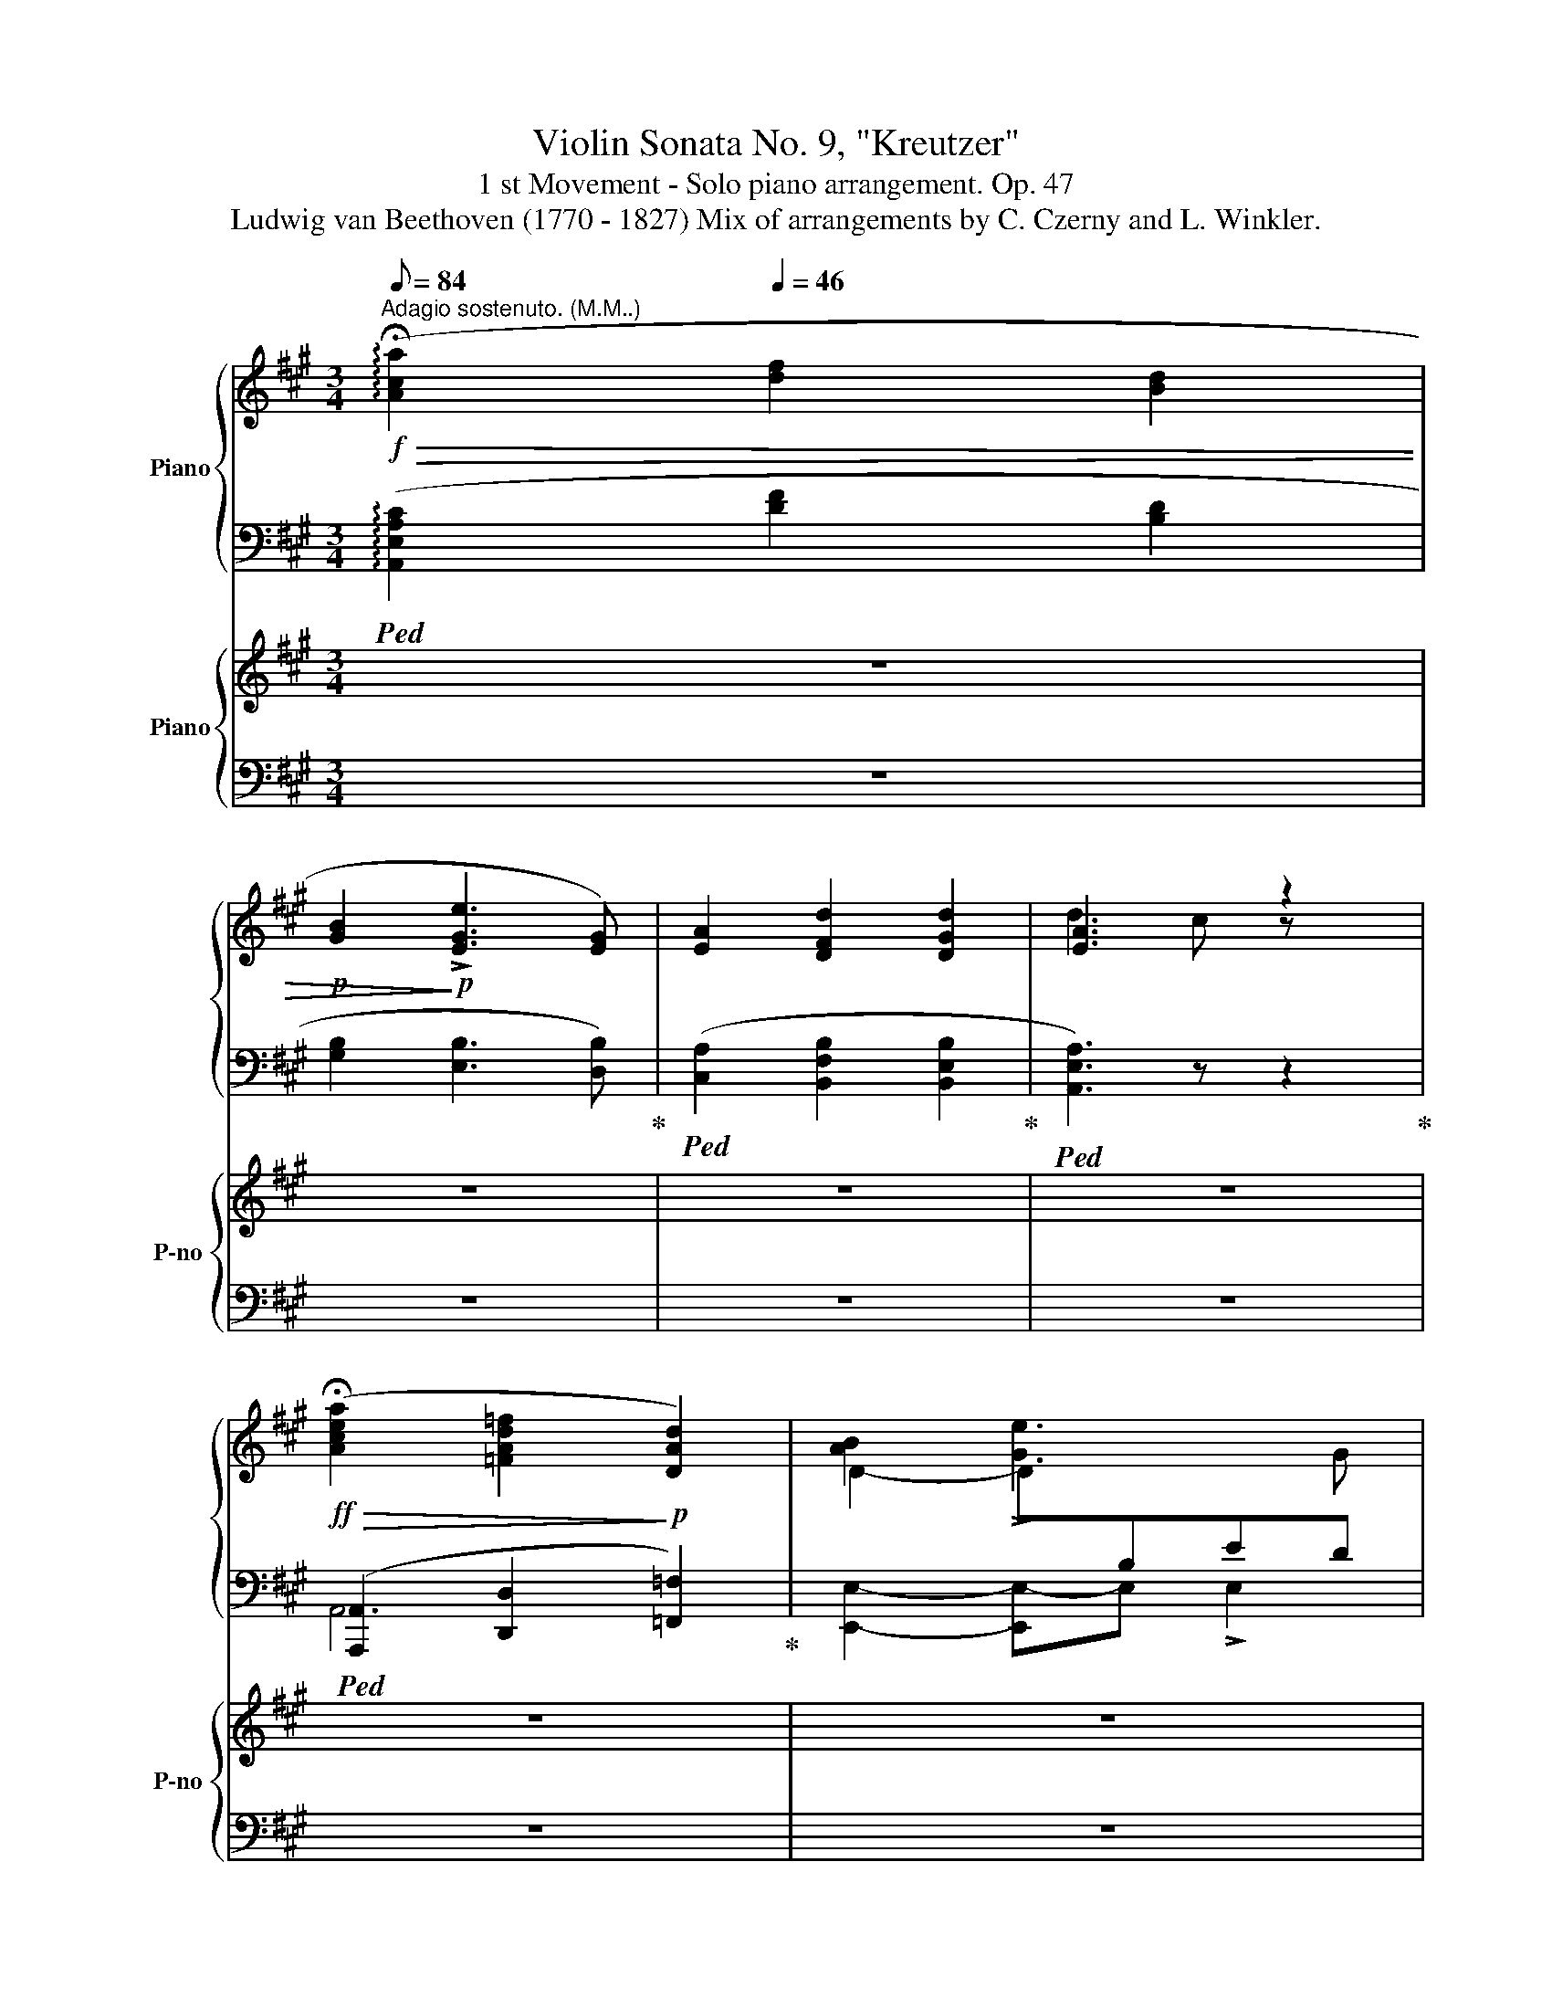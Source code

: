 X:1
T:Violin Sonata No. 9, "Kreutzer" 
T:1 st Movement - Solo piano arrangement. Op. 47 
T:Ludwig van Beethoven (1770 - 1827) Mix of arrangements by C. Czerny and L. Winkler. 
%%score { ( 1 3 ) | ( 2 4 5 ) } { 6 | 7 }
L:1/8
Q:1/8=84
M:3/4
K:A
V:1 treble nm="Piano"
V:3 treble 
V:2 bass 
V:4 bass 
V:5 bass 
V:6 treble nm="Piano" snm="P-no"
V:7 bass 
V:1
!f!"^Adagio sostenuto. (M.M..)"!>(! (!arpeggio!!fermata![Aca]2[Q:1/4=46] [df]2 [Bd]2 | %1
!p! [GB]2!>)!!p! !>![EGe]3 [EG]) | [EA]2 [DFd]2 [DGd]2 | [EA]3 x z2 | %4
!ff!!>(! (!fermata![Acea]2 [=FAd=f]2!>)!!p! [DAd]2) | D2- D[I:staff +1]B,ED | %6
[I:staff -1] A2 [Dd]2 [Dd]2 |!p! (([^FAd]2"_cresc." [=Gd])) z [GB]2 | =G2!p! G2"_cresc." A2 | %9
 ([A-e]2!p! [A^d]) z"_cresc." [Ad]2 | [B=d]2!mf! [Bd]2!<(! [B=c]2 | [A=c]2 [Ac]3!<)!!f! [DA] | %12
!p! [D=GB] z z z/ ([E^c]/[^Fd]/) z/ z/ ([_E=c]/ | %13
 .[DB]) z/ (=G/=g/) z/[Q:1/4=34] z/[Q:1/4=46] ([E^c]/[^Fd]/) z/ z/ [_E=c]/ | %14
 .[D_B] z/ (=G/=g/) z/[Q:1/4=34] z/[Q:1/4=42] ([E^c]/[=Fd]/) z/[Q:1/4=46] z/ ([Ge]/ | %15
 .[=F=f]) z/ (A/a/) z/[Q:1/4=32] z/[Q:1/4=44] ([=Ge]/[Ff]/) ([Ge]/[Ff]/) [Ge]/ | %16
 .[=F=f] z/ (A/a/) z/ z/[Q:1/4=35]"_cresc." ([_B^ce]/[Adf]/)[Q:1/4=40] ([Bce]/!mp![Adf]/)[Q:1/4=35]"_dim." ([Bce]/ | %17
 [Ad]/) (A/!pp![Q:1/4=30]a/)[Q:1/4=20] A/ !fermata!a2 |: %18
[K:C][M:2/2]!p![Q:1/2=150]"^Presto. (.)" (!fermata!e2 | .[FAf]6) .[A,DA]2 | .[B,E]2 z2 z4 | %21
 .[A,C]2 z2 z4 |"_cresc." .B,2 z2 z4 | .[CE]2 z2 z4 | .[CE]2 z2 z4 | %25
!f!"_rallent."[Q:1/2=140] [DGB]2 z2 z4 |[Q:1/2=130] [GBd]2 z2 z4 | %27
[Q:1/2=120] !fermata![EGce]6!p! (e2 |[Q:1/2=150]!f! [FAf]6) .[DA]2 | .[E^G]2 .E2 .E2 .G2 | %30
 .A2 .E2 .E2 .A2 | .[^GB]2 .E2 .E2 .[GB]2 | .[Ac]2 .[EA]2 .[EA]2 .[Ac]2 | %33
 .[Ac]2 .[EA]2 .[EA]2 .[Ac]2 |"_rall."[Q:1/2=120] [DGBd]8 |[Q:1/2=100] [GBdg]8 | %36
!ff![Q:1/2=80] !>![EGce]2 x/ E/G/c/e/g/c'/e'/c'/ g/e/c/G/e/c/G/E/ x/ x x4 x/!8va(! g/c'/e'/g'/c''/ !fermata!e''!8va)! z !fermata!z2!p! (([Ee]2 | %37
[Q:1/2=150] [Ff]6)) (([Ee]2 |"_cresc." [Ff]6)) [Fdf]2 | [_G_e_g]8 | [=G=e=g]8 |!f! [^G=d=f^g]8 | %42
 A4 .A2 .A2 | E4 .E2 .E2 | E4 .E2 .E2 | !>!A,A^GA A,AB,A | CADA CAB,A | Aa^ga AaBa | caBa caAa | %49
 E!p!e^de Ee^Fe | ^GeAe BeGe | ee'^d'e' ee'=f=f' | ee'=d=d' cc'Bb |!f! A!p!a"_cresc."^ga AaBa | %54
 cada caBa | Aa^ga AaBa | caBa caAa | !>!ee'^d'e' ee'^fe' | ^ge'ae' be'ge' | ee^de Ee=F=f | %60
 Ee=D=d CcB,B |!f! !>![A,A]2 z2 [EAce]2 z2 | z4 [FAcf]2 z2 | [=GBdf]2 z2 [gbd'f']2 z2 | z4 z2 (B2 | %65
 c2) z2 [Gceg]2 z2 | z4 [Aega]2 z2 | [Afa]2 z2 [ab^d'^f'a']2 z2 | z4 z2 (^d2 | e2) z2 [ee']2 z2 | %70
 z4 [ee']2 z2 | [ee']2 z2 [ee']2 z2 |!<(! z4 [Geg]2 [Geg]2 | [^F^d^f]2 z2!<)!!ff! [dfa^d']4- | %74
 [dfad']4 [^d^fa^d']4- | [dfad']4 !trill(!T^d'4 | !>!e'2 z2{/^f'} !trill(!Te'4 | %77
 !>!^d'2 z2 [^D^F=A^d]4- | [DFAd]4 [^D^FA^d]4- | [DFAd]4 !trill(!T^d4 | !>!e2 z2{/^f} !trill(!Te4 | %81
 !>!^d^FE^D eGFE | ^d^FE^D eGFE | ^d^FE^D eGFE | ^d^FE^D eGFE | ^d^FE^D eGFE | B^FE^D BFED | %87
 B^FE^D[Q:1/2=140] b^fe^d |[Q:1/2=130] b^fe^d[Q:1/2=120] bf[Q:1/2=100]ed |"_dim."!>(! B8 | %90
[Q:1/2=110] =A8!>)! |!p!"_dolce" [B,E^G]8 | [A,EA]8 | [B,E^G]8 | E8 | [B,E^G]8 | [A,E]8 | %97
 [B,E^G]8 | E8 | [B,E^G]8 | [A,E]4 B,4 | [^CE^F]8 |"_cresc." [^CE^F]8 | [B,E^F]8 | [^A,E^F]8 | %105
!mf! [B,^D^F]2 z2 [Bb]4- |!>(! B8!>)! |!p! [e-g]8 | [e-a]8 | e4 e4 | ^f8 | g6[Q:1/2=80] a/g/^f/g/ | %112
[Q:1/2=110] e8- | e4 e4 |[Q:1/2=100] ^f8[Q:1/2=90] |!mf![Q:1/4=100]"^Adagio." e8 | %116
!p! !arpeggio!!fermata![d^fad']6!p! (D2 |[Q:1/4=300]"^A tempo." (d6) A2 | B2) z2 z2!f! dd' | %119
 !>!c'a^fd !>!cA^FC | !>!B,2 z2 z2!p! (B2 | (b6) ^f2 | !>!g2) z2 z2!f! Bb | !>!a^f^dB !>!A^F^DA, | %124
 !>!G,B,EG Begb | !>!a^f^dB !>!A^F^DA, | !>!G,B,EG Begb | !>!a^f^dB !>!A^F^DA, | %128
 .[EG]2 .[EA]2 ([EB]2 G2) | .[EA]2 .[EB]2 ([Ec]2 A2) | .[EB]2 .[Ec]2 ([Ed]2 B2) | %131
 .c2 .[^dc']2 .[eb]2 .[^fa]2 | geae bege | aebe c'eae | bec'e d'ee'e | =f'ed'e bed'e | %136
 f'ed'e bed'e | f'ed'e c'ebe | ff'dd' Bbdd' | ff'dd' cc'Bb | cc'Aa =G=g^F^f | Aa^F^f Ee^D^d | %142
 EeCc B,B^A,^A |[Q:1/2=145] B,B[Q:1/2=140]^A,^A[Q:1/2=135] B,B[Q:1/2=130](^D(^d | %144
[Q:1/2=120] [Ee]4-)) [Ee]3[Q:1/2=125] [^D^d] | [Ee]4-[Q:1/2=130] [Ee]3 [^D^d] | %146
 [Ee]4- [Ee]3 ([^F^f] | .[Gg]2) z ([^A^a] .[Bb]2) z ([^d^d'] | [ee']8) | %149
 ([=dd']2 [^c^c']2) .[Bb]2 .[cc']2 | .[dd']4 .[Aa]4 |{/B} !trill(!Tb8 | [cc']8 | %153
 ([Bb]2 [Aa]2) .[^G^g]2 .[Aa]2 | .[Bb]4 .[Ee]4 | .[^F^f]4 [B,B]3 ([^D^d] |!ff! E)GBG EGB^D | %157
 EGBG EGB^D | EGBG EGB^F | GBe^A Beg^d | e!ff!gbg eBGE | A!ff!geg ageg | Ageg ageg | FGdG FGdG | %164
x!ff!GcGxGcG | ^F!ff!cec Fcec |!>(!x^d^fbxegb |xeab!>)!!f!x^d^fb | %168
"_cresc." !>![Beb]8-[Q:1/2=132][Q:1/2=134] | ([Beb]2[Q:1/2=136] [Aa]2) .[Gg]2[Q:1/2=138] .[Aa]2 | %170
[Q:1/2=140] .[Bb]4[Q:1/2=145] .[Ee]4 |[Q:1/2=150] .[^F^f]4[Q:1/2=155] .[B,B]4 | %172
!ff![Q:1/2=160] Bb[eb]e' [eb]e'[eb]e' | [eb]e'[ea]e' [eg]e'[ea]e' | [gb]e'[gb]g' [gb]e'[gb]g' | %175
 [^fa]^d'[fa]^f' [ab]d'[ab]d' | [egbe']2 z2 z4 | [EGBe]2 z2 z4 | !>!Aa^ga !>!^fa!>!ea | %179
 !>!^da!>!cd !>!Bd!>!Ad | [EGBe]2 z2 z4 | [egbe']2 z2 z4 | !>!Aa^ga !>!^fa!>!ea | %183
 !>!^da!>!cd !>!Bd!>!Ad | G!ff!eE^F AGFE | [^DB]^FB,D FBAF | G!ff!eE^F AGFE | [^DB]^FB,D FBAF | %188
 GeEG Bege |[Q:1/2=140] ^d!ff!^fdB[Q:1/2=120] d!ff!fdB |[Q:1/2=80] [=deb=d'e']8- | [debd'e']8 |1 %192
!p! [CEAc]8- | !fermata![CEAc]6 :|2!p! [CEAc]8- | [CEAc]4- !fermata![CEAc]3 (!fermata!e || %196
[Q:1/2=90] [Ff]4-)[Q:1/2=100] [Ff]3 (e |[Q:1/2=110] [Ff]4-)[Q:1/2=120] [Ff]3 (e | %198
 [Ff]4-) [Ff]3 (^g | .a2) z (b .c'2) z e' |"_cresc." (f'8 | _e'2 d'2 c'2 d'2 | _e'4 a4) | %203
!f! .[dd']2 .[cc']2 .[_B_b]2 .[Aa]2 |!p! [Gg]4- [Gg]3 (^f | [Gg]4-) [Gg]3 (^f | [Gg]4-) [Gg]3 (a | %207
 ._b2) z (^c' .d'2) z ([^f^f'] |"_cresc." [gg']8-) | ([gg']2 [^f^f']2 [ee']2 [ff']2 | %210
 [gg']4 [dd']4) | ([_e_e']2 [dd']2 [cc']2 [dd']2) |!f! !>![_eg_b_e']_BGdxGBG |x_BGDxGBG | %214
xG_BDxGB^F |x_B_eAxegd | _eg_bg e_BgB | =A=egexgag | faga fafa | _egdf cfdf |xgfgx_ege | %221
xc'_e'c'x_efe | _df_ef df_bf | c_e_B_d _AdBd |x_e_dexece |x_afaxc[Q:1/2=122]_Ac | %226
[Q:1/2=124]x_d[Q:1/2=126]gd[Q:1/2=128]xg[Q:1/2=130]_bg | %227
[Q:1/2=132] _ag[Q:1/2=134]af[Q:1/2=136] af'[Q:1/2=138]d'a |[Q:1/2=140] !>![ege']2 _AF G=EFD | %229
 EC_AF GEFD | EC_AF GEFD | EC_D_B, C_A,B,G, | _A,2 E[Ge] F[_Af]G_B | _AcE[Ge] F[Af]GB | %234
 _Ac=Ac _B_dc_e | _df_e'_g _d'fc'_e | _b_d_e'_g _d'fc'_e | _b_d_e'_g _d'fc'_e | _b_d_a_c =g_Bf_A | %239
 _e=G =D[Fd] _E[Ge]F_A | G_BD[Fd] _E[G_e]FA | G_BD[Fd] _E[G_e]FA | G_BGB _AcB_d | c_eC_E _DFEG | %244
 F_A f_d' gd'_ad' | _b_d' _B,=D C=EDF | =EG ec' fc'gc' | (_ac'_d'_b c'abg) | %248
 _af[_e'_g']f [_d'f']f[c'e']f | [_b_d']fc'_a bgaf | g_e[_d'f']e [c'_e']e[_bd']e | %251
 [_ac']_e_b_d acg_B | f_A_e'=g _d'fc'_e | _b_d_ac g_Bf_A | =eG_d'e c'f_bg | _af!ff!f'a _d'fc'_e | %256
 _b_d_ac _g_Bf_A | _e_G_dF c_E[Q:1/2=130]_B_D | %258
[Q:1/2=120]!>(! _AC[Q:1/2=110]_G_B,[Q:1/2=100] F_A,[Q:1/2=90]_E_G,!>)! | %259
[Q:1/2=95]!p!{/_DF_A} _d4-[Q:1/2=100] d3 c |[Q:1/2=105] _d4-[Q:1/2=110] d3 c | %261
[Q:1/2=115] _d4-[Q:1/2=120] d3 (=e | f2) z (=g _a2) z (c' | (_d'8) | c'2 _b2 _a2 b2) | %265
 (c'4 [c-f]4 | g4 c4) | f4 x4 | ([EG]4 C4) | F4 [_Af-]4 |!<(! _B4 x4!<)! | %271
!f! .[_Af]2 ._B,2 .C2 .[_A,F]2 | %272
[K:bass][Q:1/2=122] .[=E,C]2 .F,2[Q:1/2=125] .G,2[K:treble] .[Ec]2 | %273
[Q:1/2=130] .[_Af]2[Q:1/2=132] ._B2 .c2[Q:1/2=134] .[Af]2 | %274
 [Ec]2[Q:1/2=136] F2 G2[Q:1/2=138] [ec']2 | f!p![Q:1/2=140] =aga d'a_e'a | f'f_ef =bfc'f | %277
 d'dcd gdgB | gBgB gcgd | .[Gc_e]2 .F2 .G2 .[_Ec]2 | .[=B,G]2 .C2 .D2 .[Bg]2 | %281
 .[_ec']2 .f2 .g2 .[ec']2 | .[Bg]2 .c2 .d2 .[bg']2 | .[c'_e']!p!_ede c'ed'e | _e'c_Bc ac_bc | %285
 c'AGA ^fAa^F | d^F^fd gdgd |!f! .[g_b]2 .c2 .d2 .[_Bg]2 | .[^Fd]2 .G2 .A2 .[^fd']2 | %289
 .[g_b]2 .c'2 d'2 _b2 | [g^c']2 [bc']2 [ac']2 [gc']2 | [af'a']2 .G2 .A2 .[Fd]2 | %292
 .[^CA]2 .D2 .E2 .[^ca]2 | .[df]2 .g2 a2 .f2 | [d^gd']2 .[fgb]2 .[egc']2 .[dgd']2 | %295
 [ec'e']2 B,B CcA,A | Ee^F^f ^G^gEe | AaBb cc'Aa | ee'ee' ^f^f'^g^g' | %299
[Q:1/2=135] aa'=g[Q:1/2=130]=g' =f[Q:1/2=125]=f'ee' | d[Q:1/2=120]d'cc' B[Q:1/2=115]bAa | %301
!p![Q:1/2=100] (!>![ee']4[Q:1/2=105] !>!e4 |[Q:1/2=110] !>!f4- !>![f^d']4) | (!>![ee']4 !>!e4 | %304
 !>!f4- !>![f^d']4) |"_cresc." [ee']4 [Ee]4- | [Ee]4 [^D^d]4 | [=D=d]4 [dd']4- | %308
[Q:1/2=100] [dd']4[Q:1/2=80] [cc']4 | %309
!f![Q:1/2=60] d'[Q:1/2=70]f'd'[Q:1/2=90]c' b[Q:1/2=100]d'[Q:1/2=110]ba | %310
[Q:1/2=120] ^gb[Q:1/2=130]fe[Q:1/2=140]"_dim." dfdc | %311
 BdBA!p!"^dim." ^G"_ritardando"[Q:1/2=130]fdc |[Q:1/2=110] BdB[Q:1/2=90]A ^Gd[Q:1/2=70]BA | %313
!pp![Q:1/2=60] ^G8- | !fermata!G6[Q:1/4=280]"^A tempo." z2 | z A,^CE"_cresc." A^cea | z B,DF Bdfb | %317
 z ^CE=G ^ceg^c' | z DFA dfad' |!f! g'_b'g'f' e'g'e'd' |"_dim." ^c'e'_ba gbgf | %321
 eged!p! ^c"_dim."_bgf |"_ritard."[Q:1/2=130] ege[Q:1/2=120]d ^c[Q:1/2=100]g[Q:1/2=80]ed | %323
[Q:1/2=60] ^c8- | !fermata!c6[Q:1/4=160]"^A tempo."!pp! (A2 | [_B,DG_B]8-) | %326
 !fermata![B,DGB]6!p! A2 |[Q:1/2=150] [_B,D_B]6 ([G,D]2 | [A,^C]2)"_dolce." .A,2 .A,2 (C2 | %329
 .D2) .A,2 .A,2 (D2 | .[^CE]2) .A,2 .A,2 ([CE]2 | .[DF]2) .[A,D]2 .[A,D]2"_cresc." .[DF]2 | %332
 .[DF]2 .[A,D]2 .[A,D]2 .[DF]2 |!p![Q:1/2=120]"_ritard." [EG]8 |[Q:1/2=100] [CEGc]8 | %335
[Q:1/2=80] [A,CFA]8- | !fermata![A,CFA]6[Q:1/4=160]"^A tempo."!pp! (A2 | _B6) (A2 | %338
[Q:1/2=90] _B6) ([Ad]2 |[Q:1/2=100] [_B_e]6) ([Ad]2 |[Q:1/2=110] [_B_e]6)"_cresc." ([GB=e]2 | %341
[Q:1/2=120] [FAf]6) ([G_Be]2 | [FAf]6) ([G_Be]2 | [FAf]6) ([G_Bce]2 | %344
 .[FAcf]2) ([G_Bce]2 .[FAcf]2)!ff! ([GA^ce]2 | [FAdf]6)!p! .[A,DA]2 | %346
[Q:1/2=150] .[B,E^G]2 .E2 .E2 .G2 | .[A,CEA]2 .E2 .E2 .A2 | .[B,E^GB]2 .E2 .E2 .B2 | %349
 .[CEAc]2 .A2 .A2 .c2 | .[CEc]2 .A2 .[CEA]2 .c2 |[Q:1/2=130] [DGBd]8 |"_rall."[Q:1/2=90] [GBdg]8 | %353
 !fermata![EGce]8 |[Q:1/4=280]"^A tempo."!ff! [DGBd]8 | [GBdg]8 | [EGce]8 | [A^ce]4 [Ace]4 | %358
 [FAdf]8 | [dad']8 | [B^gb]8 | [e^g]4 [dg]4 | [cac']2 z2 [ac'a']4- | [ac']2 [ac']2 [ad']2 [a^d']2 | %364
[Q:1/2=145] ([ac'e'a']2 [c'e']2) .[ac']2 .[ac']2 | %365
[Q:1/2=150] ([e^gbe']2 [egbd']2) [degb]2 [degb]2 | [cea]A^GA A,AB,A | CADA CAB,A | Aa^ga AaBa | %369
 caBa caAa | Ee^de Ee^Fe | ^GeAe BeGe | ee'^d'e' ee'=f=e' | ee'=d=d' cc'Bb | A"_cresc."a^ga AaBa | %375
 cada caBa |!8va(! aa'^g'a' aa'ba' | c'a'ba' c'a'aa' | ee'^d'e' ee'^fe' | ^ge'ae' be'ge' | %380
 !>!e'e''^d''e'' !>!e'e''!>!=f'=f'' | !>!e'e''!>!=d'=d'' !>!c'c''!>!bb'!8va)! | %382
!f! !^![Aa]2 z2 [EAce]2 z2 | z4 [FAcf]2 z2 | [Gdf]2 z2 [dfgd']2 z2 | z4 z2 ([B,B]2 | %386
 [Cc]2) z2 [Gceg]2 z2 | z4 [Aeg]2 z2 | [Adf]2 z2 [B^fa]2 z2 | [Beg]2 z2 [cg_b]2 z2 | %390
 [cfa]2 z2 [dac']2 z2 | [dgb]2 z2!ff! [ee']2 [ee']2 | [ee']2 [ee']2 [ee']2 [ee']2 | %393
 ([ee']2 d'c') .b2 .a2 | ^g2 z2 [gbd'^g']4- | [gbd'g']4 [^gbd'^g']4- | %396
 [gbd'g']4 (!trill(!T[d'^g']4 | .[c'a']2) z2 (!trill(!T[c'a']4 | .[b^g']2) z2 [^GBd^g]4- | %399
 [GBdg]4 [^GBd^g]4- | [GBdg]4 (!trill(!T[d^g]4 | .[ca]2) z2 !trill(!T[ca]4 | .^g^G^FE .^dAGF | %403
 .e^G^FE .^dAGF | .e^G^FE .^dAGF | .e^G^FE .^dAGF | e^G^FE eGFE | eBA^G eBAG | %408
[Q:1/2=140] eBA^G[Q:1/2=130] e'ba^g |[Q:1/2=120] e'ba^g[Q:1/2=100] e'bag |"_dim."!>(! e8 | %411
 =d8!>)! |!p!"_dolce"[Q:1/2=100] [EA^c]8 | [DAd]8 | [EA^c]8 | ^F4 E2 D2 | [EA]8 | [DA]8 | [EA^c]8 | %419
 B8 | [EA^c]8 | [DA]4 D4 |"_cresc." [^FAB]8 | [B,^FAB]8 | [B,EAB]8 | [B,^DAB]8 | %426
!mf! [B,E^GB]2 z2 [ee']4- |!>(! [ee']4 [dd']4!>)! |!p! ([=c=c']8 | [dd']8 | [cc']8 | [Bab]8) | %432
 x6 x d'/4c'/4b/4c'/4 | [ee']4 [dd']4 | [cc']8 | [Bab]8 |!mf!"_cresc." !fermata![cac']8 | %437
!p! !arpeggio!!fermata![dfgbd']6!p![Q:1/4=140]"^A tempo." (G2 |[Q:1/2=140] g6) d2 | %439
 e2 z2 z2!f! e'g' | !>!f'd'bg !>!fdBF | E2 z2 z2!p! (E2 | e6 B2 | c2) z2[Q:1/2=145] z2!f! c'e' | %444
[Q:1/2=150] !>!d'b^ge !>!dB^GD | !>!CEAc !>!eac'e' | !>!d'b^ge !>!dB^GD | !>!CEAc !>!eac'e' | %448
 !>!d'b^ge !>!dB^GD | .[Ac]2 .[Ad]2 ([Ae]2 c2) | .[Ad]2 .[Ae]2 ([Af]2 d2) | %451
 .[Ae]2 .[Af]2 ([A=g]2 e2) | .f2 .^g2 .a2 .b2 | c'ad'a e'ac'a | d'ae'a f'ad'a | e'af'a g'aa'a | %456
 _b_b'gg' ee'gb' | _b_b'gg' ee'gb' | _b_b'gg' ff'ee' | _B_bGg EeGg | _B_bGg FfEe | FfDd =C=c=B,=B | %462
 D!<(!dB,B[I:staff +1] A,[I:staff -1]A[I:staff +1]^G,[I:staff -1]^G!<)! | %463
!ff![I:staff +1] A,[I:staff -1]A[I:staff +1]F,[I:staff -1]F[Q:1/2=130][I:staff +1] E,[I:staff -1]E[Q:1/2=120][I:staff +1]^D,[I:staff -1]^D | %464
[Q:1/2=110][I:staff +1] E,[I:staff -1]E[Q:1/2=100][I:staff +1]^D,[I:staff -1]^D[Q:1/2=90][I:staff +1] E,[I:staff -1]E[Q:1/2=80][I:staff +1]^G,[I:staff -1]^G | %465
[Q:1/2=100] A4-[Q:1/2=115] A3 ^G |[Q:1/2=120] A4- A3 ^G | A4- A3 ([B,B] | %468
 .[Cc]2) z ([^D^d] .[Ee]2) z [^G^g] | [Aa]8 | ([=G=g]2 [^F^f]2) .[Ee]2 .[Ff]2 | .[Gg]4 .[Dd]4 | %472
"^♮"{/=E} !trill(!Te8 | [Ff]8 | ([Ee]2 [Dd]2) .[Cc]2 .[Dd]2 | .[Ee]4 .[A,A]4 | [B,B]4 E4 | %477
 A,CEC A,CE^G, | A,CEC A,CE^G, | A,CEC A,CEB, | CEA^D EAc^G | A!ff!aea c'aea | d!ff!c'ac' d'c'ac' | %483
 d_bgb d'bgb | c_bgb c'bgb | c!ff!afa c'afa | f!ff!bab f'bab |xe'be'xe'c'e' |xe'd'e'xe'be' | %489
"_cresc." [eae']8[Q:1/2=122][Q:1/2=124] | %490
[Q:1/2=126] ([ee']2[Q:1/2=128] [dd']2)[Q:1/2=130] .[cc']2[Q:1/2=132] .[dd']2 | %491
[Q:1/2=134] .[ee']4[Q:1/2=138] .[Aa]4[Q:1/2=136][Q:1/2=140] | %492
[Q:1/2=142] .[Bb]4[Q:1/2=146] .[Ee]4[Q:1/2=144][Q:1/2=148] | %493
!ff![Q:1/2=150]!8va(! [ea]e'[ae']a' [ae']a'[ae']a' | [ae']a'[ad']a' [ac']a'[ad']a' | %495
 [c'e']a'[c'e']c'' [c'e']a'[c'e']c'' | [bd']^g'[bd']b' [d'e']g'[d'e']g' | [ac'e'a']2!8va)! z2 z4 | %498
 [Acea]2 z2 z4 | [Bd^g]b^ab gb=fg | e^gdg cgBg | [Acea]2 z2 z4 | [ac'e'a']2 z2 z4 | %503
 [Bd^g]b^ab gb=fg | e^gdg cgBg | ceAc eac'a | ^gbd'b gedB | ceAc eac'a | ^gbd'b gedB | ceAc eac'a | %510
 _bc'bg ecbg | ac'fg agaf | gage ^cAge | fade fefd | _efec _e'faf | %515
 _e'f[Q:1/2=135]af[Q:1/2=130] e'f[Q:1/2=125]af |[Q:1/2=120] _e'f[Q:1/2=115]af[Q:1/2=100] e'faf | %517
[Q:1/2=60] [_Bdf_b]2 z2 z4 |[Q:1/2=120]!p! !>![_B,_B]8-[Q:1/2=130] |[Q:1/2=140] [B,B]8- | %520
"_dim." [B,B]8- | [B,B]4 !>![_B_b]4- |!pp! [Bb]8- | [Bb]8- | [Bb]8- | [Bb]4 [dd']4- | %526
"_cresc." [dd']8- | [dd']4 [Dd]4- | [Dd]8- |!mp! [Dd]4"_più cresc.""_cresc." [dd']4- | %530
 [dd']4 [Dd]4- |!mf! [Dd]4 [Dd]4- | [Dd]2!<(! ^GA Bcde!<)! |!ff! [=F=f]6 [A,A]2 | %534
[Q:1/2=150] .[^G,^G]2 .E2 .E2 .G2 | .[A,A]2 .E2 .E2 .A2 | .[B,B]2 .E2 .E2 .B2 | %537
 .[Cc]2 .E2 .[^C^c]2 .E2 | .[Dd]2 .E2 .[^D^d]2 .E2 | .[Ee]2 .E2 .F2 .f2 | .^f2 .^F2 .G2 .g2 | %541
 .^g2 .^G2 .A2 .a2 | ._B2 ._b2[Q:1/2=148] .=B2 .=b2 |[Q:1/2=146] .c2 .c'2[Q:1/2=144] .^c2 .^c'2 | %544
[Q:1/2=142] .d2 .d'2[Q:1/2=140] .^d2 .^d'2 |[Q:1/2=138] .e2 .e'2[Q:1/2=136] .=f2 .=f'2 | %546
[Q:1/2=134] .=d2 .=d'2[Q:1/2=132] .e2 .e'2 |[Q:1/2=130] [EAe]8 | [E^Ge]8 | E8 | E8 | E8 | %552
 [DBd]2 z2 [B,^GB]2 z2 | [ee']8 | [ee']8 | ([ec'e']4 [dbd']2 [cac']2) | ([dbd']4 [cac']2 [B^gb]2) | %557
[Q:1/2=115]!>(! [cac']4 [Bab]2 [cac']2 |[Q:1/2=110] [dbd']2 z2[Q:1/2=80] [B^gb]2!>)! z2 | %559
!p![Q:1/2=120] [Aa]2 z2 [cc']2 z2 | [ee']2 z2 [cc']2 z2 | [Aa]A,CA, CA,CA, | CA,CA, CA,CA, | %563
 ([Aa]4 [cc']4 | [ee']4 [cc']4) | [Aa]A,CA, CA,CA, | CA,CA, CA,CA, |"_dim." C2 z2 ([cc']4 | %568
 [ee']4 [cc']4) | ([Aa]4 [cc']4 | [ee']4 [cc']4) |!pp! .[Aa] z"_più lento." (c2[Q:1/2=115] e2 c2 | %572
[Q:1/2=110] A2) z2[Q:1/2=105] z4 |[Q:1/2=100] z8[Q:1/2=95] | %574
[Q:1/2=90] z4[Q:1/2=85] z2[Q:1/2=40] [Ee]2 |[Q:1/4=120]"^Adagio."!<(! ([FAcf]8!<)! | %576
!p![Q:1/2=40]!>(! [CFAc]8!>)! |!pp![Q:1/2=60] [DF_Bd]8-) | !fermata![DFBd]6 !fermata!^c2 | %579
!<(! ([DFAd]8!<)! |!p![Q:1/2=40]!>(! [A,DA]8)!>)! |!pp![Q:1/2=80] [=CEA=c]8- | %582
 !fermata![CEAc]6!f![Q:1/4=300]"^Tempo 1mo." A2 | ^G^FEF GABc | dcB=f edcB | [EAc]B,CD E^F^GE | %586
 A=G=FE DCB,A, | ^G^FEF GABc | dcB=f edcB | [EAc]B,CD E^F^GE | A=G=FE DCB,A, | %591
!ff! [B^g]^fef gabc' | d'c'b=f' e'd'c'b | [ceac']a=gf efed | cfed cdcB | AFED CDCB, | %596
 [Acea]2 z2 [Acea]2 z2 |[Q:1/2=140] [Acea]2 z2 z4 |[Q:1/2=130] [^gbd'e'^g']2 z2 z4 | %599
[Q:1/2=60] [ac'e'a']2 z2 z4 |] %600
V:2
!ped! (!arpeggio![A,,E,A,C]2 [DF]2 [B,D]2 | [G,B,]2 [E,B,]3 [D,B,])!ped-up! | %2
!ped! ([C,A,]2 [B,,F,B,]2 [B,,E,B,]2!ped-up! |!ped! [A,,E,A,]3) z z2!ped-up! | %4
!ped! ([A,,,A,,]2 [D,,D,]2 [=F,,=F,]2)!ped-up! | [E,,E,]2- [E,,E,-]E, !>!E,2 | =F,6 | %7
 (([=G,=CD]2!ped! [G,B,D])) z ([=G,,D,G,]2!ped-up! |!ped! [=C,=G,=C]2) (.[CE]2 .[CE]2)!ped-up! | %9
!ped! [B,^F]3 z ([B,,F,B,]2!ped-up! |!ped! [E,B,]2) E,4!ped-up! | =F,,2 [=F,,,F,,]2 [^F,,,^F,,]2 | %12
 [=G,,,=G,,] z z z/ ([=G,_B,]/[^F,A,]/) z/ z/ ([F,A,]/ | %13
 .[=G,B,]) z z z/ ([G,_B,]/[^F,A,]/) z/ z/ [F,A,]/ | %14
 .[=G,_B,] z z z/ ([G,B,]/[=F,A,]/) z/ z/ ([^C,A,]/ | %15
 .[D,A,]) z z z/ ([C,A,]/[D,A,]/) ([C,A,]/[D,A,]/) ([^C,A,]/ | %16
 .[D,A,]) z z z/[K:treble] ([A,=G]/[D=F]/) ([A,G]/[DF]/) ([A,G]/ | %17
!ped! [D=F]) z !fermata!z2!ped-up! |:[K:C][M:2/2][K:bass] z2 | [D,,A,,D,]6 .[F,,F,]2 | %20
 .[E,,E,]2 z2 z4 | .[A,,E,]2 z2 z4 | .[E,,E,]2 z2 z4 | .[A,,,A,,]2 z2 z4 | %24
 .[A,,,A,,]2 z2 .[A,,,A,,]2 z2 |!ped! .[G,,,G,,]2 z2 z4!ped-up! |!ped! .[G,,,G,,]2 z2 z4!ped-up! | %27
!ped! !fermata![C,,G,,C,]6 z2!ped-up! | [D,A,D]6 .[F,A,]2 | .[E,B,]2 z2 z4 | .[A,,C,E,A,]2 z2 z4 | %31
 .[E,,^G,,B,,E,]2 z2 z4 | .[A,,,C,,E,,A,,]2 z2 z4 | .[A,,,A,,]2 z2 .[A,,,A,,]2 z2 | %34
!ped! .[G,,,G,,]2 z2 z4 | [G,,B,,D,G,]8!ped-up! | %36
!ped! !>![C,,,C,,]/C,/E,/G,/C/ x/ x x4 x x/ x/ x/ C/G,/[I:staff -1]C/[I:staff +1]C/G,/E,/G,/C/[I:staff -1]E/G/c/e/[I:staff +1][K:treble] x/ x x2 z[K:bass] !>!!fermata![C,,,C,,]2 z2!ped-up! | %37
!ped!xC,_E,F, E,F,=E,F,!ped-up! |!ped!xD,F,D, F,D,F,D,!ped-up! |!ped!x_E,_G,E, G,E,G,E,!ped-up! | %40
!ped!xE,G,E, G,E,G,E,!ped-up! |!ped!x^G,D,G, F,G,D,G,!ped-up! |xA,E,A,xF,A,,F, | %43
 E,,E,A,,E, C,E,A,,E, | E,,E,B,,E, D,E,B,,E, | !>!A,,,A,,C,A,, C,A,,C,A,, | C,A,,C,A,, C,A,,C,A,, | %47
 A,,,A,,^G,,A,, A,,,A,,B,,,A,, | C,,A,,B,,,A,, C,,A,,A,,,A,, | [E,,E,]^G,B,G, B,G,B,G, | %50
 B,^G,B,G, B,G,B,G, | E,,E,^D,E, E,,E,=F,,=F, | E,,E,=D,,=D, C,,C,B,,,B,, | [A,,,A,,]A,CA, CA,CA, | %54
 CA,CA, CA,CA, | A,,,A,,^G,,A,, A,,,A,,B,,,A,, | C,,A,,B,,,A,, C,,A,,A,,,A,, | %57
 !>![E,,E,]^G,B,G, B,G,B,G, | B,^G,B,G, B,G,B,G, | E,,E,^D,E, E,,E,=F,,=F, | %60
 E,,E,=D,,=D, C,,C,B,,,B,, |!ped! !>![A,,,A,,]C,E,C,!ped-up!!ped! E,C,A,,C, | %62
 A,,C,F,C,!ped-up!!ped! F,C,A,,C,!ped-up! |!ped! B,,D,F,G, B,DFD!ped-up! | FDB,G, F,G,F,D, | %65
!ped! C,E,G,E, G,E,C,E,!ped-up! |!ped! ^C,E,A,E, A,E,C,E,!ped-up! | %67
!ped! D,F,A,F,!ped-up!!ped! ^D,^F,B,^D!ped-up! |[K:treble] ^FAF^D[K:bass] B,A,=G,^F, | %69
!ped! E,G,B,G, B,G,E,G,!ped-up! |!ped! ^F,A,^DA, DA,F,A,!ped-up! |!ped! G,B,EB, A,CEC!ped-up! | %72
 A,CEA,!ped! ^A,^CEC!ped-up! |[K:treble] B,^D^FD!ped!xA[DF]A!ped-up! |xA[^DF]Ax!ff!A[DF]A | %75
xA[^DF]A[K:bass]x^F,A,B, |xG,B,G,xE,G,^C |xB,^F,B,x^D,F,=A, |x^D,^F,A,xD,F,A, | %79
x^D,^F,A,x^F,,A,,B,, |xG,,B,,G,,xE,,G,,^C, | B,,,^F,,B,,F,, ^A,,^C,A,,F,, | %82
 B,,,^F,,B,,F,, ^A,,^C,A,,F,, | B,,,^F,,B,,F,, ^A,,^C,A,,F,, | B,,,^F,,B,,F,, ^A,,^C,A,,F,, | %85
 B,,,^F,,B,,F,, B,,,^D,,F,,B,, | B,,,^D,,^F,,B,, B,,,D,,F,,B,, | %87
 B,,,^D,,^F,,B,,!ped-up!!ped! B,,,D,,F,,B,, | B,,,^D,,^F,,B,, B,,,D,,F,,B,, | [B,,,B,,]8- | %90
 ([B,,,B,,]4 ^C,2 ^D,2) | [E,,E,]8 | [^F,,E,]8 | [^G,,E,]8 | E,8 | [E,,E,]8 | [^F,,E,]8 | %97
 [^G,,E,]8 | E,8 | [E,,E,]8 | [^F,,E,]4 [^G,,E,]4 | [A,,E,]8 | [^A,,E,]8 | [B,,E,]8 | [=C,E,]8 | %105
!ped! [B,,^F,]2 z2 z4!ped-up! | ([B,,^D,]4 [^C,E,]2 [D,^F,]2) | [E,G,E]8 | [^F,A,E]8 | [G,B,E]8 | %110
 E8 | [E,G,E]8 | [^F,A,E]8 | [G,B,E]8 | E8 | [E,G,E]8 | %116
!ped! !arpeggio!!fermata![^F,A,C]6!ped-up! z2 | D,,D,E,,D, ^F,,D,D,,D, | G,,D,A,,D, B,,D,G,,D, | %119
 !>!D,,D,E,,D, !>!^F,,D,D,,D, | !>!G,,B,,^F,,B,, G,,B,,E,,B,, | B,,,B,,^C,,B,, ^D,,B,,B,,,B,, | %122
 !>!E,,B,,^F,,B,, G,,B,,E,,B,, | !>!B,,,B,,^C,,B,, !>!^D,,B,,B,,,B,, | %124
 !>!E,,B,,^F,,B,, G,,B,,E,,B,, | !>!B,,,B,,^C,,B,, !>!^D,,B,,B,,,B,, | %126
 !>!E,,B,,^F,,B,, G,,B,,E,,B,, | !>!B,,,B,,^C,,B,, !>!^D,,B,,B,,,B,, | E,,E,^F,,E, G,,E,E,,E, | %129
 ^F,,E,G,,E, A,,E,F,,E, | ^G,,E,A,,E, B,,E,G,,E, | A,,E,B,,E, ^C,E,^D,E, | E,E^F,E G,EE,E | %133
 ^F,EG,E A,EF,E | ^G,EA,E B,ECE | DEB,E ^G,EB,E | DEB,E ^G,EB,E | DEB,E A,E^G,E | DEB,E ^G,EB,E | %139
 DEB,E A,E^G,E | C,CA,,A, =G,,=G,^F,,^F, | A,,A,^F,,^F, E,,E,^D,,^D, | %142
 E,,E,C,,C, B,,,B,,^A,,,^A,, | B,,,B,,^A,,,^A,, B,,,B,, [B,,,B,,]2 | %144
!ped! [E,,E,]2 [G,B,]2 [G,B,]2 [G,B,]2!ped-up! | [E,,E,]2 [G,B,]2 [G,B,]2 [G,B,]2 | %146
 [E,,E,]2 [G,B,]2 [G,B,]2 [G,B,]2 | .E,2 .[G,B,]2 .E,2 .[G,B,]2 | %148
!ped! .E,2 .[EG]2 .B,2 .[EG]2!ped-up! | .A,,2 [EG]2 A,2 [EG]2 | .D,2 [DF]2 A,2 [DF]2 | %151
 .G,,2 [DF]2 B,2 [DF]2 |!ped! .C,2 [CE]2 G,2 [CE]2!ped-up! | .C,2 [CE]2 A,2 [CE]2 | %154
 .B,,2 B,2 G,2 E,2 | [B,,,B,,]2 [B,,,A,,B,,]2 [B,,,G,,B,,]2 [B,,,^F,,B,,]2 | %156
!ped! [E,,G,,B,,E,]2 z [^D,,^D,] [E,,E,]4-!ped-up! | [E,,E,]3 [^D,,^D,] [E,,E,]4- | %158
 [E,,E,]3 ([^D,,^D,] [E,,E,]3) (^F,, | .G,,2) z (^A,, B,,2) z ^D, | [E,,E,]8 | =A,,8 | D,,2 z2 z4 | %163
!ped!{/G,,,} !trill(!TB,,8!ped-up! | !>![C,,C,]8 | %165
 ([B,,,B,,]2 [A,,,A,,]2) .[^G,,,^G,,]2 .[A,,,A,,]2 | .[B,,,B,,]4 .E,,4 | %167
 .^F,,4 .[B,,,B,,]2 .[A,,,A,,]2 | G,,,B,,,E,,G,, B,,E,B,,G,, | C,,E,,A,,C, A,,C,A,,E,, | %170
 B,,,E,,=G,,B,, G,,B,,G,,E,, | A,,,^D,,^F,,A,, F,,A,,F,,D,, | %172
!ped! G,,,G,,G,,G, G,,G,G,,G,!ped-up! |!ped! C,,C,C,C C,CC,C!ped-up! | B,,B,G,E, B,,G,,E,,G,, | %175
 B,,,B,,A,,,A,, G,,,G,,^F,,,^F,, | !>!E,,E,^D,E, !>!E,,E,!>!^F,,E, | %177
 !>!G,,E,!>!^F,,E, !>!G,,E,!>!E,,E, | [B,,,^D,,^F,,B,,]2 z2 z4 | [B,,^D,^F,B,]2 z2 z4 | %180
 !>!E,,E,^D,E, !>!E,,E,!>!^F,,E, | !>!G,,E,!>!^F,,E, !>!G,,E,!>!E,,E, | [B,,,^D,,^F,,B,,]2 z2 z4 | %183
 [B,,^D,^F,B,]2 z2 z4 | [E,,G,,B,,E,]2 z2 z4 | [B,,,^D,,^F,,B,,]2 z2 z4 | [E,,G,,B,,E,]2 z2 z4 | %187
 [B,,,^D,,^F,,B,,]2 z2 z4 | [E,,G,,B,,E,]2 z2 z4 | [B,,,^D,,^F,,B,,]2 z2 [A,,,D,,F,,A,,]2 z2 | %190
!ped! [^G,,,E,,^G,,]8-!ped-up! | [G,,,E,,G,,]8 |1!ped! [A,,,E,,A,,]8-!ped-up! | %193
 !fermata![A,,,E,,A,,]6 :|2!ped! [A,,,E,,A,,]8-!ped-up! | %195
 [A,,,E,,A,,]4- !fermata![A,,,E,,A,,]3 z || [F,,F,]2 [A,C]2 [A,C]2 [A,C]2 | %197
 [F,,F,]2 [A,C]2 [A,C]2 [A,C]2 | [F,,F,]2 [A,C]2 [A,C]2 [A,C]2 | F,2 [A,C]2 F,2 [A,C]2 | %200
 F,2 [A,C]2 [A,C]2 [A,C]2 | F,2 [A,C]2 F,2 [A,C]2 | ^F,2 [A,C]2 [A,C]2 [A,C]2 | %203
 .[D,D]2 .[C,C]2 .[_B,,_B,]2 .[A,,A,]2 | G,,D,_B,D, B,D,B,D, | G,,D,_B,D, B,D,B,D, | %206
 G,,D,_B,D, B,D,B,D, | G,,D,_B,D, G,,D,B,D, | G,,D,_B,D, B,D,B,D, | A,,D,CD, CD,CD, | %210
 G,,D,_B,D, B,D,B,D, | =F,,_B,,_A,B,, A,B,,A,B,, | %212
!ped! !>![_E,,G,,_B,,_E,]4- [E,,G,,B,,E,]3 !>![D,,D,]!ped-up! | [_E,,_E,]4- [E,,E,]3 !>![D,,D,] | %214
 [_E,,_E,]4- [E,,E,]3 (!>!^F,, | G,,2) z (!>!A,, !>!_B,,2) z !>!D, |!ped! !>![_E,,_E,]8!ped-up! | %217
 ([D,,D,]2 [^C,,^C,]2) .[B,,,B,,]2 .[C,,C,]2 | !>![D,,D,]4 !>![A,,,A,,]4 |{/=B,,,} !trill(!T=B,,8 | %220
 !>![C,,C,]8 | ([_B,,,_B,,]2 [A,,,A,,]2) .[G,,,G,,]2 .[A,,,A,,]2 | [_B,,,_B,,]4 [F,,,F,,]4 | %223
"^"{/G,,,} !trill(!TG,,8 | !>![_A,,,_A,,]8 | ([G,,,G,,]2 [F,,,F,,]2) .[=E,,,=E,,]2 .[F,,,F,,]2 | %226
 [G,,,G,,]2 z2 TE,,4 | [F,,,F,,]2 z2 T=B,,4 | !>![C,,C,]2 z (B,, C,2) z2 | z2 z (B, C2) z2 | %230
 z2[K:treble] z (B c2) z2 | z8 |[K:bass] [F,,F,]2 _D_B, C_A,B,G, | _A,F,_D_B, CA,B,G, | %234
 _A,F,_G,_E, F,_D,E,C, | _B,,2 z (=A,, [_B,,,B,,]4-) | [B,,,B,,]3 (=A, [_B,,_B,]4-) | %237
 [B,,B,]3[K:treble] (A .[_B,_B]2) .C2 | ._D2 .=D2 ._E2 .F2 |[K:bass] [_E,,_E,]2 _C_A, _B,G,A,F, | %240
 G,_E,_C_A, _B,G,A,F, | G,_E,_C_A, _B,G,A,F, | G,_E,F,_D, E,C,D,_B,, | C,_A,,_B,G, _A,F,G,_E, | %244
 F,_D,_E,C, D,_B,,C,_A,, | _B,,G,,_A,F, G,=E,F,=D, | E,C,_D,_B,, C,_A,,B,,G,, | %247
 _A,,F,, .[=E,G,]2 .[F,_A,]2 .[G,_B,]2 | [_A,C]2 [=A,C]2 [_B,_D]2 [C_E]2 | %249
 [_DF]2 [=D,F,]2 [_E,G,]2 [F,_A,]2 | [G,_B,]2 [G,B,]2 [_A,C]2 [B,_D]2 | %251
 [C_E]2 _A,,,_A,, _B,,,_B,,C,,C, | _D,,_D,D,,D, _E,,_E,F,,F, | =G,,G,G,,,G,, _A,,,_A,,_B,,,_B,, | %254
 C,,C,C,,C, =D,,=D,=E,,=E, |!ped! F,,F,F,,,F,, F,,,F,,F,,,F,,!ped-up! | %256
 F,,,F,,F,,,F,, F,,,F,,F,,,F,, | _G,,,_G,,G,,,G,, G,,,G,,G,,,G,, | %258
 _A,,,_A,,A,,,A,, A,,,A,,A,,,A,, |!ped! [_D,,_D,]2 [_A,_DF]2 [A,DF]2 [A,DF]2!ped-up! | %260
!ped! [_D,,_D,]2 [_A,_DF]2 [A,DF]2 [A,DF]2!ped-up! | %261
!ped! [_D,,_D,]2 [_A,_DF]2 [A,DF]2 [A,DF]2!ped-up! | [_D,,_D,]2 [_A,_DF]2 D,2 [A,DF]2 | %263
!ped! [_D,,_D,]2 [_A,_DF]2 [A,DF]2 [A,DF]2!ped-up! | _D,2 [F,_B,]2 [F,B,]2 [F,B,]2 | C,8 | %266
 [_B,,=E,G,]8 | [_A,,F,_A,]4 [C,,C,]4- | ([C,,C,]2 [_B,,,_B,,]2 [_A,,,_A,,]2 [B,,,B,,]2) | %269
 ([C,,C,]4 [F,,,F,,]4 | [G,,,G,,]4 C,,4) | F,,,F,,G,,,G,, _A,,,_A,,F,,,F,, | %272
 C,,C,=D,,=D, E,,E,C,,C, | F,,F,G,,G, _A,,_A,F,,F, | C,CD,D E,EC,C | %275
 [F,F]2[K:treble] ._e2 .[df]2 .[ce]2 | .[=Bd]2 .c2 .[Bd]2 .[=Ac]2 | .[GB]2 ._A2 .[GB]2 .[FA]2 | %278
 .[_EG]2 .[DF]2 .[CE]2 .[B,D]2 |[K:bass] C,,C,D,,D, _E,,_E,C,,C, | G,,G,=A,,=A, =B,,=B,G,,G, | %281
 C,CD,D _E,_EC,C |[K:treble] G,GA,A B,BG,G | .[Cc]2 ._B2 .[Ac]2 .[GB]2 | %284
 .[^FA]2 .G2 .[FA]2 .[_EG]2 | .[D^F]2 ._E2 .[DF]2 .[CE]2 | %286
[K:bass] .[_B,D]2 .[A,C]2 .[G,B,]2 .[^F,A,]2 | G,,G,A,,A, _B,,_B,G,,G, | D,D=E,=E ^F,^FD,D | %289
[K:treble] G,GA,A _B,_BG,G | A,AG,G[K:bass] =F,=FE,E | D,,D,E,,E, F,,F,D,,D, | %292
 A,,A,B,,B, ^C,^CA,,A, | D,DE,E F,FD,D | E,ED,D =C,=CB,,B, | A,,,A,,B,,,B,, C,,C,A,,,A,, | %296
 E,,E,^F,,^F, ^G,,^G,E,,E, | A,,A,B,,B, C,CA,,A, | E,ED,D C,CB,,B, | A,,A,G,,G, F,,F,E,,E, | %300
 D,,D,C,,C, B,,,B,,A,,,A,, |!ped! !>!E,,E,^G,B, EB,G,E,!ped-up! | %302
!ped! !>!E,,E,A,C =FCA,E,!ped-up! |!ped! !>!E,,E,^G,B, EB,G,E,!ped-up! | %304
!ped! !>!E,,E,A,C =FCA,E,!ped-up! |!ped! E,,^G,,B,,E, B,,E,B,,G,,!ped-up! | %306
!ped! E,,A,,C,^F, C,F,C,A,,!ped-up! |!ped! E,,B,,D,^G, D,G,D,B,,!ped-up! | %308
!ped! E,,C,E,A, E,A,E,C,!ped-up! |!ped! [E,,^G,,B,,D,]2 z2 z4!ped-up! | z8 | %311
 z4!ped! [E,B,D]4!ped-up! | [E,B,D]4 [E,B,D]4 | [E,B,D]8- | !fermata![E,B,D]6 ([^G,,^G,]2 | %315
 [A,,A,]4) A,,4- | A,,4 ^G,,4 | =G,,4 G,,4- | G,,4 F,,4 |!ped! [A,,,^C,,E,,A,,]2 z2 z4!ped-up! | %320
 z8 | z4!ped! [A,,^C,E,G,]4!ped-up! | [A,,^C,E,G,]4 [A,,C,E,G,]4 | [A,,^C,E,G,]8- | %324
 !fermata![A,,C,E,G,]6 z2 |!ped! [G,,,D,,G,,]8-!ped-up! | !fermata![G,,,D,,G,,]6 z2 | %327
 [G,,D,G,]6 [_B,,D,]2 | [A,,E,]2 z2 z4 | [D,,D,]2 z2 z4 | [A,,,A,,]2 z2 z4 | [D,,D,]2 z2 z4 | %332
 [D,,D,]2 z2 [D,,D,]2 z2 | [=C,,=C,]2 z2 z4 | [C,,E,,G,,C,]8 |!ped! [F,,A,,C,F,]8-!ped-up! | %336
 !fermata![F,,A,,C,F,]6 z2 | z4 z2[K:treble] (^F2 | G6) (^F2 | G6) (^F2 | G6)[K:bass] (C2 | %341
 F,6) (C,2 | F,,6) (C,,2 | F,,,6) (C,,2 | F,,2) (C,,2 F,,2) [A,,,A,,]2 | [D,,D,]6 ([F,,F,]2 | %346
 [E,,E,]2) z2 z4 | [A,,,A,,]2 z2 z4 | [E,,E,]2 z2 z4 | [A,,,A,,]2 z2 z4 | %350
 [A,,,A,,]2 z2 [A,,,A,,]2 z2 |!ped! [=G,,,=G,,]2 z2 z4!ped-up! | [G,,,G,,]2 z2 z4 | %353
!ped! !fermata![C,,G,,C,]8!ped-up! |!ped! [G,,B,,D,G,]8!ped-up! | [G,,,B,,,D,,G,,]8 | %356
!ped! [C,,G,,C,]2 z2 z4!ped-up! |!ped! [^CE]4 [A,,^C,E,A,]4!ped-up! |!ped! [D,F,A,D]8!ped-up! | %359
 [F,,A,,D,F,]8 |!ped! [E,,^G,,B,,E,]2 z2 z4!ped-up! | z4 [E,,E,]4 | %362
!ped! [F,,A,,F,]2 F,2 F,2 F,2!ped-up! | [F,,F,]2 F,2 F,2 F,2 |!ped! E,,2 E,2!ped-up! E,2 E,2 | %365
!ped! E,,2 E,2 E,2 E,2!ped-up! | A,,,A,,C,A,, C,A,,C,A,, | C,A,,C,A,, C,A,,C,A,, | %368
 A,,,A,,^G,,A,, A,,,A,,B,,,A,, | C,,A,,B,,,A,, C,,A,,A,,,A,, | !>![E,,E,]^G,B,G, B,G,B,G, | %371
 B,^G,B,G, B,G,B,G, | E,,E,^D,E, E,,E,=F,,=F, | E,,E,=D,,=D, C,,C,B,,,B,, | [A,,,A,,]A,CA, CA,CA, | %375
 CA,CA, CA,CA, | A,,A,^G,A, A,,A,B,,A, | C,A,B,,A, C,A,A,,A, | !>![E,,E,]^G,B,G, B,G,B,G, | %379
 B,^G,B,G, B,G,B,G, | E,,E,^D,E, E,,E,=F,,=F, | E,,E,=D,,=D, C,,C,B,,,B,, | %382
!ped! !^![A,,,A,,]C,E,C, E,C,A,,C,!ped-up! |!ped! A,,C,F,C, F,C,A,,C,!ped-up! | %384
!ped! B,,D,F,G, B,DFD!ped-up! | FDB,G, F,G,F,D, |!ped! C,E,G,E,!ped-up! G,E,C,E, | %387
!ped! ^C,E,A,E, A,E,C,E,!ped-up! |!ped! D,F,A,F,!ped-up!!ped! ^D,^F,B,F,!ped-up! | %389
!ped! E,G,B,G,!ped-up!!ped! E,G,CG,!ped-up! |!ped! F,A,CA,!ped-up!!ped! ^F,A,DA,!ped-up! | %391
!ped! G,B,DB,!ped-up!!ped! ^G,B,EB,!ped-up! |[K:treble]!ped! A,CEC!ped-up!!ped! B,D^GD!ped-up! | %393
 CEAE ^D^FAD |!ped! EB^GBxd[GB]d!ped-up! |xd[^GB]dxd[GB]d |xd[^GB]d[K:bass] E,EB,E | %397
 A,ECA, ^D,^F,C^D | E,^G,B,E!ped-up!!ped!xD[G,B,]D |xD[^G,B,]DxD[G,B,]D |xD[^G,B,]DxE,B,,E, | %401
!ped! A,,E,C,A,,!ped-up!!ped!x^F,,C,^D,!ped-up! | .E,,^G,,B,,E, C,E,C,A,, | %403
 E,,^G,,B,,E, C,E,C,A,, | E,,^G,,B,,E, C,E,C,A,, | E,,^G,,B,,E, C,E,C,A,, | %406
 E,,^G,,B,,E, E,,G,,B,,E, | E,,^G,,B,,E, E,,G,,B,,E, |!ped! E,,^G,,B,,E, E,,G,,B,,E,!ped-up! | %409
 E,,^G,,B,,E, E,,G,,B,,E, | [E,,E,]8- | (E,,4 ^F,,2 ^G,,2) | [A,,,A,,]8 | [B,,,A,,]8 | [^C,,A,,]8 | %415
 A,,8 | [A,,,A,,]8 | [B,,,A,,]8 | [^C,,A,,]8 | A,,8 | [A,,,A,,]8 | A,,,4 ^C,,4 | [D,,A,,]8 | %423
 [^D,,A,,]8 | [E,,A,,]8 | [=F,,A,,]8 |!ped! [E,,B,,]2 z2!ped-up! z4 | ([E,^G,]4 [^F,A,]2 [G,B,]2) | %428
[K:treble] [A,=CA-]8 | [B,DA-]8 | [CE]8 | A8 | [A,CA]8 | [B,DA]8 | [CE]8 | A8 | !fermata![A,CA]8 | %437
!ped! !arpeggio!!fermata![B,DFG]6!ped-up! z2 |[K:bass] G,,,G,,A,,,G,, B,,,G,,G,,,G,, | %439
 C,,G,,D,,G,, E,,G,,C,,G,, | !>!G,,,G,,A,,,G,, !>!B,,,G,,G,,,G,, | C,,G,,D,,G,, E,,G,,C,,G,, | %442
 E,,E,^F,,E, ^G,,E,E,,E, | A,,E,B,,E, C,E,A,,E, | !>!E,,E,^F,,E, !>!^G,,E,E,,E, | %445
 !>!A,,E,B,,E, !>!C,E,A,,E, | !>!E,,E,^F,,E, !>!^G,,E,E,,E, | !>!A,,E,B,,E, !>!C,E,A,,E, | %448
 !>!E,,E,^F,,E, !>!^G,,E,E,,E, | A,,A,B,,A, C,A,A,,A, | B,,A,C,A, D,A,B,,A, | ^C,A,D,A, E,A,C,A, | %452
 D,A,E,A, F,A,^G,A, |[K:treble] A,AB,A CAA,A | B,ACA DAB,A | ^CADA EAFA | GAEA ^CAEA | GAEA ^CAEA | %458
 GAEA DA^CA |[K:bass] G,A,E,A, ^C,A,E,A, | G,A,E,A, D,A,^C,A, | F,,F,D,,D, =C,,=C,B,,,B,, | %462
 D,,D,B,,,B,, A,,,A,,^G,,,^G,, | A,,,A,,F,,,F,, [E,,,E,,]2 [^D,,,^D,,]2 | %464
 [E,,,E,,]2 [^D,,,^D,,]2 [E,,,E,,]2 [E,,,E,,]2 |!ped! [A,,,A,,]2 [C,E,]2 [C,E,]2 [C,E,]2!ped-up! | %466
 [A,,,A,,]2 [C,E,]2 [C,E,]2 [C,E,]2 | [A,,,A,,]2 [C,E,]2 [C,E,]2 [C,E,]2 | %468
 A,,2 [A,C]2 A,,2 [A,C]2 |!ped! A,,2 .[A,C]2 .E,2 .[A,C]2!ped-up! | .D,,2 [A,C]2 D,2 [A,C]2 | %471
 G,,2 [G,_B,]2 D,2 [G,B,]2 |!ped! C,,2 [G,_B,]2 C,2 [G,B,]2!ped-up! | %473
!ped! F,,2 [F,A,]2 C,2 [F,A,]2!ped-up! | F,,2 [F,A,]2 D,2 [F,A,]2 | .E,,2 .E,2 .C,2 .A,,2 | %476
 [E,,E,]2 [D,,D,]2 [C,,C,]2 [B,,,B,,]2 | %477
!ped! [A,,,C,,E,,A,,]2 z [^G,,,^G,,] !>![A,,,A,,]4-!ped-up! | %478
 [A,,,A,,]3 [^G,,,^G,,] !>![A,,,A,,]4- | [A,,,A,,]3 ([^G,,,^G,,] [A,,,A,,]3) ([B,,,B,,] | %480
 .[C,,C,]2) z ([^D,,^D,] [E,,E,]2) z [^G,,^G,] |!ped! [A,,A,]8!ped-up! | D,8 | G,,2 z2 z4 | %484
!ped!{/C,,} !trill(!TE,8!ped-up! | !>!F,8 | ([E,,E,]2 [D,,D,]2) .[C,,C,]2 .[D,,D,]2 | %487
 .[E,,E,]4 .[A,,,A,,]4 | .[B,,,B,,]4 .E,,2 .D,,2 |!ped! C,,C,A,,C, E,,C,A,,C,!ped-up! | %490
 F,,F,B,,F, A,,F,B,,F, | E,,E,C,E, A,,E,C,E, |x^G,,B,,E,xG,,B,,D, |!ped! C,,C,C,C C,CC,C!ped-up! | %494
!ped! F,,F,F,F F,FF,F!ped-up! | E,ECA, E,C,A,,C, | E,,E,D,,D, C,,C,B,,,B,, | %497
 !^!A,,,A,,^G,,A,, !^!A,,,A,,!^!B,,,A,, | !^!C,,A,,!^!B,,,A,, !^!C,,A,,!^!A,,,A,, | %499
!ped! [E,,^G,,B,,E,]2 z2 z4!ped-up! |!ped! [E,^G,B,E]2 z2 z4!ped-up! | %501
 !^!A,,,A,,^G,,A,, !^!A,,,A,,!^!B,,,A,, | !^!C,,A,,!^!B,,,A,, !^!C,,A,,!^!A,,,A,, | %503
!ped! [E,,^G,,B,,E,]2 z2 z4!ped-up! |!ped! [E,^G,B,E]2 z2 z4!ped-up! | %505
!ped! [A,,C,E,A,]2 z2 z4!ped-up! |!ped! [E,,^G,,B,,E,]2 z2 z4!ped-up! | %507
!ped! [A,,C,E,A,]2 z2 z4!ped-up! |!ped! [E,,^G,,B,,E,]2 z2 z4!ped-up! | %509
!ped! [A,,C,E,A,]2 z2 z4!ped-up! |!ped! [C,E,G,C]2 z2 z4!ped-up! | %511
!ped! [F,,A,,C,F,]2 z2 z4!ped-up! |!ped! [A,,^C,E,A,]2 z2 z4!ped-up! | %513
!ped! [D,,F,,A,,D,]2 z2 z4!ped-up! |!ped! [F,,A,,C,F,]2 z2 [F,,,C,,F,,]2 z2!ped-up! | %515
 [F,,,C,,F,,]2 z2 [F,,,C,,F,,]2 z2 | [F,,,C,,F,,]2 z2 [F,,,C,,F,,]2 z2 | _B,,8 | %518
 !>!A,,_B,,_E,B,, !>!G,,B,,E,B,, | !>!A,,_B,,D,B,, !>!F,,B,,D,B,, | %520
 !>!A,,_B,,^C,B,, !>!=E,,B,,C,B,, | !>!A,,_B,,D,B,, !>!F,,B,,D,B,, | %522
 !>!A,,_B,,_E,B,, !>!G,,B,,E,B,, | !>!A,,_B,,D,B,, !>!F,,B,,D,B,, | %524
 !>!A,,_B,,^C,B,, !>!=E,,B,,C,B,, | !>!A,,_B,,D,B,, !>!F,,B,,D,B,, | %526
 !>!F,,_B,,D,B,, !>!F,,B,,D,B,, | !>!^G,,A,,D,A,, !>!F,,A,,D,A,, | !>!F,,A,,D,A,, !>!F,,A,,D,A,, | %529
 !>!E,,^G,,D,G,, !>!F,,A,,D,A,, | !>!E,,^G,,D,G,, !>!F,,A,,D,A,, | !>!E,,^G,,D,G,, !>!F,,A,,D,A,, | %532
 E,,^F,,^G,,A,, B,,C,D,E, | [=F,,=F,]6 [A,,,A,,]2 | .[^G,,,^G,,]2 .E,,2 .E,,2 .G,,2 | %535
 .[A,,,A,,]2 .E,,2 .E,,2 .A,,2 | .[B,,,B,,]2 .E,,2 .E,,2 .B,,2 | %537
 .[C,,C,]2 .E,,2 .[^C,,^C,]2 .E,,2 | .[D,,D,]2 .E,,2 .[^D,,^D,]2 .E,,2 | %539
 .[E,,E,]2 .E,,2 .F,,2 .F,2 | .^F,2 .^F,,2 .G,,2 .G,,,2 | .^G,,,2 .^G,,2 .A,,,2 .A,,2 | %542
 ._B,,,2 ._B,,2 .=B,,,2 .=B,,2 | .C,,2 .C,2 .^C,,2 .^C,2 | .D,,2 .D,2 .^D,,2 .^D,2 | %545
 .E,,2 .E,2 .=F,,2 .=F,2 | .=D,,2 .=D,2 .E,,2 .E,2 | [C,E,C]8 | [B,,E,B,]8 | [A,,E,A,]4 [E,,E,]4- | %550
 [E,,E,]4 [E,,E,]4- | [E,,E,]2 [E,,E,]2 [D,,D,]2 [C,,C,]2 | [B,,,B,,]2 [F,,F,]2 [E,,E,]2 [D,,D,]2 | %553
!ped! [C,,E,,C,]8!ped-up! |!ped! [B,,,E,,B,,]8!ped-up! | [A,,,E,,A,,]4 [E,,E,]4- | %556
 [E,,E,]2 [F,,F,]2 [E,,E,]2 [D,,D,]2 | [C,,C,]2 [B,,,B,,]2 [A,,,A,,]2 [=G,,,=G,,]2 | %558
 [F,,,F,,]2 D,,2 E,,2 E,2 |!ped! [A,,,A,,]A,CA, CA,CA,!ped-up! | CA,CA, CA,CA, | %561
 [A,,,A,,]2 z2 [C,,C,]2 z2 | [E,,E,]2 z2 [C,,C,]2 z2 | [A,,,A,,]A,CA, CA,CA, | CA,CA, CA,CA, | %565
 [A,,,A,,]4 [C,,C,]4 | [E,,E,]4 [C,,C,]4 | (A,,,A,,C,A,, C,,A,,C,A,, | E,,A,,C,A,, C,,A,,C,A,,) | %569
 (A,,,A,,C,A,, C,,A,,C,A,, | E,,A,,C,A,, C,,A,,C,A,,) | A,,,A,,C,A,, C,A,,C,A,, | %572
 C,A,,C,A,, C,A,,C,A,, | C,A,,C,A,, C,A,,C,A,, | C,A,,C,A,, C,A,,C,A,, | %575
!ped! [F,,A,,C,F,]8-!ped-up! | [F,,A,,C,F,]8 |!ped! [_B,,,F,,_B,,]8-!ped-up! | %578
 !fermata![B,,,F,,B,,]6 z2 |!ped! [D,,D,]8!ped-up! |!ped! [F,,D,F,]8!ped-up! | %581
!ped! [A,,E,A,]8-!ped-up! | !fermata![A,,E,A,]6 z2 | [E,,^G,,B,,E,]2 z2 z4 | [E,^G,B,E]2 z2 z4 | %585
 [A,,C,E,A,]B,,C,D, E,^F,^G,E, | A,=G,=F,E, D,C,B,,A,, | [E,,^G,,B,,E,]2 z2 z4 | %588
 [E,^G,B,E]2 z2 z4 | [A,,C,E,A,]B,,C,D, E,^F,^G,E, | A,=G,=F,E, D,C,B,,A,, | %591
!ped! [E,,^G,,B,,E,]2 z2 z4!ped-up! | [E,^G,B,E]2 z2 z4 | [A,,C,E,A,]A,=G,F, E,F,E,D, | %594
 C,F,E,D, C,D,C,B,, | A,,F,,E,,D,, C,,D,,C,,B,,, | [A,,,A,,]F,,E,,D,, C,,D,,C,,B,,, | %597
!ped! A,,,2 z2 z4!ped-up! |!ped! [E,,^G,,B,,E,]2 z2 z4!ped-up! | %599
!ped! [A,,,C,,E,,A,,]2 z2 z4!ped-up! |] %600
V:3
 x6 | x6 | x6 | d3 c z x | x6 | [AB]2 !>![Ge]3 G | x6 | x2 !>!=f2 !>!f2 | !>![=c=f]2 (.e2 .e2) | %9
 z2 !>!a2 !>!a2 | (a2 !>!^g4-) | g2 a3 =c | x6 | x6 | x6 | x6 | x6 | =f4 |:[K:C][M:2/2] x2 | x8 | %20
 .^G2 .E2 .E2 .G2 | .A2 .E2 .E2 .A2 | .[E^GB]2 .E2 .E2 .B2 | .[Ac]2 .A2 .A2 .c2 | .c2 .A2 .A2 .c2 | %25
 !>!d4 x4 | !>!g4 x4 | x8 | x8 | x8 | x8 | x8 | x8 | x8 | x8 | x8 | x33/2!8va(! x7/2!8va)! x5 | %37
 x8 | x8 | x8 | x8 | x8 | (a2 e2) .c2 .d2 | (e2 c2) .A2 .A2 | (d2 B2) .^G2 .G2 | x8 | x8 | x8 | %48
 x8 | x8 | x8 | x8 | x8 | x8 | x8 | x8 | x8 | x8 | x8 | x8 | x8 | x8 | x8 | x8 | x8 | x8 | x8 | %67
 x8 | x8 | x8 | x8 | x8 | x8 | x8 | x8 | x4 x2 x x/ ^c'/4!trill)!^d'/4 | %76
 x4 x2 x x/ ^d'/4!trill)!e'/4 | x8 | x8 | x4 x2 x x/ ^c/4!trill)!^d/4 | %80
 x4 x2 x x/ ^d/4!trill)!e/4 | x8 | x8 | x8 | x8 | x8 | x8 | x8 | x8 | [^d^fb]2 z2 z4 | x8 | x8 | %92
 x8 | x8 | [^C^F]4 B,2 A,2 | x6 x A/4^G/4^F/4G/4 | B4 A4 | x8 | [^C^F]4 B,2 A,2 | x8 | %100
 B2 A2 [E^G]4 | x8 | x8 | x8 | x8 | x8 | b4 a4 | x8 | x8 | g8 | .e'2 z2 .e'2 z2 | e'4 e4- | b4 a4 | %113
 g8 | .e'2!<(! z2 .e'2 z2 | [ge']8!<)! | x8 | x8 | x8 | x8 | x8 | x8 | x8 | x8 | x8 | x8 | x8 | %127
 x8 | x4 e4 | x4 e4 | x4 e4 | .e2 x2 x4 | x4 e'4 | x4 e'4 | x4 e'2 x2 | x8 | x8 | x8 | x8 | x8 | %140
 x8 | x8 | x8 | x8 | x8 | x8 | x8 | x8 | x8 | x8 | x8 | x6 x a/!trill)!b/ | x8 | x8 | x8 | x8 | %156
 e4- e3 (^d | e4) e3 (^d | e4-) e3 (^f | g2) z (^a b2) z (^d' | e'4) x4 | A8 | A8 | D8 | %164
 !>!E4 !>!E4 | !>!E8 | !>!B4 !>!B4 | !>!B4 !>!B4 | x8 | x8 | x8 | x8 | x8 | x8 | x8 | x8 | x8 | %177
 x8 | x8 | x8 | x8 | x8 | x8 | x8 | x8 | x8 | x8 | x8 | x8 | b2 z2 b2 z2 | x8 | x8 |1 x8 | x6 :|2 %194
 x8 | x8 || x8 | x8 | x8 | x8 | x8 | x8 | x8 | x4 z2 z ^f | x8 | x8 | x8 | x8 | x8 | x8 | x8 | x8 | %212
 x3 !>!d !>![_E_e]4 | [_E_e]3 !>![Dd] !>![Ee]4 | [_E_e]3 !>![Dd] !>![Ee]3 !>![^F^f] | %215
 !>![Gg]3 !>![Aa] !>![_B_b]3 !>![dd'] | !>![_e_e']2 x2 x4 | x2 x2 !>![e=e']4 | !>!f'8 | %219
 !>![_e_e']2 !>![dd']2 !>!.[cc']2 !>!.[dd']2 | !>![_e_e']4 !>![cc']4 | !>![ff']4 !>![cc']4 | %222
 !>!_d'8 | !>![cc']2 !>![_B_b]2 !>!.[_A_a]2 !>!.[Bb]2 | !>![cc']4 !>![_A_a]4 | %225
 !>![_d_d']4 !>![_A_a]4 | !>![_B_b]4 !>![cc']4 | !>!_A4 !>![ff']4 | x8 | x8 | x8 | x8 | x8 | x8 | %234
 x8 | x8 | x8 | x8 | x8 | x8 | x8 | x8 | x8 | x8 | x8 | x8 | x8 | x8 | x8 | x8 | x8 | x8 | x8 | %253
 x8 | x8 | x8 | x8 | x8 | x8 | x8 | x8 | x8 | x8 | x8 | x8 | x8 | c2 _B2 _A2 B2 | (c4 F4) | x8 | %269
 F8 | [Ff]2 ([=E=e]2 [=D=d]2 [Ee]2) | x8 |[K:bass] x6[K:treble] x2 | x8 | x8 | %275
 ._a x x2 .=d' x ._e' x | .f' x x2 .b x .c' x | .d' x x2 .g x .g x | .g x .g x .g x .g x | x8 | %280
 x8 | x8 | x8 | x x x2 .c' x .d' x | ._e' x x2 .a x ._b x | .c' x x2 .^f x .a x | %286
 x x .d'2 .d'2 .d'2 | x8 | x8 | x4 [gg']4- | g'2 .e'2 .=f'2 .g'2 | x8 | x8 | x4 [dd']4- | x8 | x8 | %296
 x8 | x8 | x8 | x8 | x8 | x8 | x8 | x8 | x8 | x8 | x8 | x8 | x8 | x8 | x8 | x8 | x8 | x8 | x8 | %315
 x8 | x8 | x8 | x8 | x8 | x8 | x8 | x8 | x8 | x8 | x8 | x8 | x8 | x8 | x8 | x8 | x8 | x8 | x8 | %334
 x8 | x8 | x8 | x8 | x8 | x8 | x8 | x8 | x8 | x8 | x8 | x8 | x8 | x8 | x8 | x8 | x8 | x8 | x8 | %353
 x8 | x8 | x8 | x8 | a8 | x8 | x8 | x8 | [be']8 | x8 | a'4 a'4 | x8 | x8 | x8 | x8 | x8 | x8 | x8 | %371
 x8 | x8 | x8 | x8 | x8 |!8va(! x8 | x8 | x8 | x8 | x8 | x8!8va)! | x8 | x8 | x8 | x8 | x8 | x8 | %388
 x8 | x8 | x8 | x8 | x8 | x8 | x8 | x8 | x15/2 ^f'/4!trill)!^g'/4 | x15/2 ^g'/4!trill)!a'/4 | x8 | %399
 x8 | x15/2 ^f/4!trill)!^g/4 | x15/2 ^g/4!trill)!a/4 | x8 | x8 | x8 | x8 | x8 | x8 | x8 | x8 | %410
 [^gbe']2 z2 z4 | x8 | x8 | x8 | x8 | [AB]8 | ^c6 d/c/B/c/ | e4 d4 | x8 | [^FA]4 E2 D2 | x8 | %421
 e2 d2 [A^c]4 | x8 | x8 | x8 | x8 | x8 | x8 | x8 | x8 | x8 | x8 | [cac']8 | x8 | x8 | x8 | x8 | %437
 x8 | x8 | x8 | x8 | x8 | x8 | x8 | x8 | x8 | x8 | x8 | x8 | x4 a4 | x4 a4 | x4 a4 | %452
 .a2 .f'2 .e'2 .d'2 | x4 a'4- | a'4 (a'4 | a'4) a'2 x2 | x8 | x8 | x8 | x8 | x8 | x8 | x8 | x8 | %464
 x8 | x8 | x8 | x8 | x8 | x8 | x8 | x8 | x15/2 d/4!trill)!e/4 | x8 | x8 | x8 | x8 | A4- A3 (^G | %478
 A4) A3 (^G | A4-) A3 (B | c2) z (^d e2) z (^g | a4) x4 | d8 | d8 | c8 | c8 | !>!f8 | %487
 !>![e^g]4 !>![ea]4 | !>![ea]4 !>![e^g]4 | x8 | x8 | x8 | x8 |!8va(! x8 | x8 | x8 | x8 | %497
 x2!8va)! x6 | x8 | x8 | x8 | x8 | x8 | x8 | x8 | a2 x6 | e'2 x6 | a2 x6 | e'2 x6 | a2 x6 | %510
 e'2 x6 | f'2 x6 | ^c'2 x6 | d'2 x6 | a2 x2 f'2 x2 | f'2 x2 f'2 x2 | f'2 x2 f'2 x2 | x8 | x8 | x8 | %520
 x8 | x8 | x8 | x8 | x8 | x8 | x8 | x8 | x8 | x8 | x8 | x8 | x8 | x8 | x8 | x8 | x8 | x8 | x8 | %539
 x8 | x8 | x8 | x8 | x8 | x8 | x8 | x8 | e4 d2 c2 | d4 c2 B2 | [ce]4 [Bd]2 [Ac]2 | %550
 [Bd]4 [Ac]2 [^GB]2 | [Ac]4 [^GB]2 [Ac]2 | x8 | e'4 d'2 c'2 | d'4 c'2 b2 | x8 | x8 | x8 | x8 | x8 | %560
 x8 | x8 | x8 | x8 | x8 | x8 | x8 | x8 | x8 | x8 | x8 | x8 | x8 | x8 | x8 | x8 | x8 | x8 | x8 | %579
 x8 | x8 | x8 | x8 | x8 | x8 | x8 | x8 | x8 | x8 | x8 | x8 | x8 | x8 | x8 | x8 | x8 | x8 | x8 | %598
 x8 | x8 |] %600
V:4
 x6 | x6 | x6 | x6 | A,,6 | x6 | =C>B, A,A,B,C | x6 | x6 | x6 | x2 E,,2 E,,2 | x6 | x6 | x6 | x6 | %15
 x6 | x7/2[K:treble] x5/2 | x4 |:[K:C][M:2/2][K:bass] x2 | x8 | x8 | x8 | x8 | x8 | x8 | x8 | x8 | %27
 x8 | x8 | x8 | x8 | x8 | x8 | x8 | x8 | x8 | %36
 x4 x4 x4 x/ x/ C,,/E,,/G,,/C,/E,/G,/C/[K:treble] E/G/c/e/g/ !fermata!c' x4[K:bass] x | %37
 !>!A,,4 !>!A,,4 | !>!_B,,4 !>!B,,4 | !>!_B,,4 !>!B,,4 | !>!_B,,4 !>!B,,4 | !>!B,,4 !>!B,,4 | %42
 !>!C,4 !>!F,,4 | !>!E,,8 | !>!E,,8 | x8 | x8 | x8 | x8 | x8 | x8 | x8 | x8 | x8 | x8 | x8 | x8 | %57
 x8 | x8 | x8 | x8 | x8 | x8 | x8 | x8 | x8 | x8 | x8 |[K:treble] x4[K:bass] x4 | x8 | x8 | x8 | %72
 x8 |[K:treble] x4 !>!C4 | !>!C4 !>!C4 | !>!C4[K:bass] !>!B,,4 | !>!E,4 !>!^A,,4 | !>!B,,4 !>!C,4 | %78
 !>!C,4 !>!C,4 | C,4 B,,,4 | E,,4 ^A,,,4 | x8 | x8 | x8 | x8 | x8 | x8 | x8 | x8 | x8 | x8 | x8 | %92
 x8 | x8 | A,,4 ^G,,2 ^F,,2 | x8 | x8 | x8 | A,,4 ^G,,2 ^F,,2 | x8 | x8 | x8 | x8 | x8 | x8 | x8 | %106
 x8 | x8 | x8 | x8 | [A,C]4 [G,B,]2 [^F,A,]2 | x8 | x8 | x8 | [A,C]4 [G,B,]2 [^F,A,]2 | x8 | D8 | %117
 x8 | x8 | x8 | x8 | x8 | x8 | x8 | x8 | x8 | x8 | x8 | x8 | x8 | x8 | x8 | x8 | x8 | x8 | x8 | %136
 x8 | x8 | x8 | x8 | x8 | x8 | x8 | x8 | x8 | x8 | x8 | x8 | x8 | x8 | x8 | x8 | x8 | x8 | x8 | %155
 x8 | x8 | x8 | x8 | x8 | x8 | (=D,2 ^C,2) .B,,2 .C,2 | .D,4 .A,,4 | x6 x A,,/!trill)!B,,/ | x8 | %165
 x8 | x8 | x8 | !>!G,,,8 | C,,8 | B,,,8 | A,,,8 | x8 | x8 | x8 | x8 | x8 | x8 | x8 | x8 | x8 | x8 | %182
 x8 | x8 | x8 | x8 | x8 | x8 | x8 | x8 | x8 | x8 |1 x8 | x6 :|2 x8 | x8 || x8 | x8 | x8 | x8 | x8 | %201
 x8 | x8 | x8 | x8 | x8 | x8 | x8 | x8 | x8 | x8 | x8 | x8 | x8 | x8 | x8 | x8 | x8 | x8 | %219
 x7 A,,/!trill)!B,,/ | x8 | x8 | x8 | x7 F,,/!trill)!G,,/ | x8 | x8 | x7 D,,/E,,/ | x7 A,,/B,,/ | %228
 x8 | x8 | x2[K:treble] x6 | x8 |[K:bass] x8 | x8 | x8 | x8 | x8 | x3[K:treble] x5 | x8 | %239
[K:bass] x8 | x8 | x8 | x8 | x8 | x8 | x8 | x8 | x8 | x8 | x8 | x8 | x8 | x8 | x8 | x8 | x8 | x8 | %257
 x8 | x8 | x8 | x8 | x8 | x8 | x8 | _D,8 | z2 [F,_A,C]6 | x8 | x8 | x8 | x8 | x8 | x8 | x8 | x8 | %274
 x8 | x2[K:treble] x6 | x8 | x8 | x8 |[K:bass] x8 | x8 | x8 |[K:treble] x8 | x8 | x8 | x8 | %286
[K:bass] x8 | x8 | x8 |[K:treble] x8 | x4[K:bass] x4 | x8 | x8 | x8 | x8 | x8 | x8 | x8 | x8 | x8 | %300
 x8 | x8 | x8 | x8 | x8 | x8 | x8 | x8 | x8 | x8 | x8 | x8 | x8 | x8 | x8 | x8 | A,,,8 | G,,,8 | %318
 A,,,8 | x8 | x8 | x8 | x8 | x8 | x8 | x8 | x8 | x8 | x8 | x8 | x8 | x8 | x8 | x8 | x8 | x8 | x8 | %337
 x6[K:treble] x2 | x8 | x8 | x6[K:bass] x2 | x8 | x8 | x8 | x8 | x8 | x8 | x8 | x8 | x8 | x8 | x8 | %352
 x8 | x8 | x8 | x8 | x8 | x8 | x8 | x8 | x8 | x8 | x8 | x8 | x8 | x8 | x8 | x8 | x8 | x8 | x8 | %371
 x8 | x8 | x8 | x8 | x8 | x8 | x8 | x8 | x8 | x8 | x8 | x8 | x8 | x8 | x8 | x8 | x8 | x8 | x8 | %390
 x8 | x8 |[K:treble] x8 | x8 | E2 x2 =F4 | F4 F4 | F4[K:bass] x4 | x8 | x4 =F,4 | F,4 F,4 | %400
 F,4 E,,4 | x4 ^D,,4 | x8 | x8 | x8 | x8 | x8 | x8 | x8 | x8 | x8 | [E,,E,]8 | x8 | x8 | x8 | %415
 D,,4 ^C,,2 B,,,2 | x8 | x8 | x8 | D,,4 ^C,,2 B,,,2 | x8 | A,,8 | x8 | x8 | x8 | x8 | x8 | x8 | %428
[K:treble] x8 | x8 | A4 A4- | [DF]4 [CE]2 [B,D]2 | x8 | x8 | A4 A4- | [DF]4 [CE]2 [B,D]2 | x8 | %437
 x8 |[K:bass] x8 | x8 | x8 | x8 | x8 | x8 | x8 | x8 | x8 | x8 | x8 | x8 | x8 | x8 | x8 | %453
[K:treble] x8 | x8 | x8 | x8 | x8 | x8 |[K:bass] x8 | x8 | x8 | x8 | x8 | x8 | A,4- A,3 ^G, | %466
 A,4- A,3 ^G, | A,4- A,3 x | x8 | x8 | x8 | x8 | x8 | x8 | x8 | x8 | x4 E,4 | x8 | x8 | x8 | x8 | %481
 x8 | (G,2 ^F,2) .E,2 .F,2 | .G,4 .D,4 | x6 x D,,/!trill)!E,,/ | F,,2 z2 z4 | x8 | x8 | x8 | C,,8 | %490
 !>!F,,8 | !>!E,,8 | !>!E,,4 !>!D,,4 | x8 | x8 | x8 | x8 | x8 | x8 | x8 | x8 | x8 | x8 | x8 | x8 | %505
 x8 | x8 | x8 | x8 | x8 | x8 | x8 | x8 | x8 | x8 | x8 | x8 | _B,,,2 z2 z4 | x8 | x8 | x8 | x8 | %522
 x8 | x8 | x8 | x8 | x8 | x8 | x8 | x8 | x8 | x8 | x8 | x8 | x8 | x8 | x8 | x8 | x8 | x8 | x8 | %541
 x8 | x8 | x8 | x8 | x8 | x8 | x8 | x8 | x8 | x8 | x8 | x8 | x8 | x8 | x8 | x8 | x8 | x8 | x8 | %560
 x8 | x8 | x8 | x8 | x8 | x8 | x8 | x8 | x8 | x8 | x8 | x8 | x8 | x8 | x8 | x8 | x8 | x8 | x8 | %579
 x8 | x8 | x8 | x8 | x8 | x8 | x8 | x8 | x8 | x8 | x8 | x8 | x8 | x8 | x8 | x8 | x8 | x8 | x8 | %598
 x8 | x8 |] %600
V:5
 x6 | x6 | x6 | x6 | x6 | x6 | x4 ^F,2 | x6 | x6 | x6 | x6 | x6 | x6 | x6 | x6 | x6 | %16
 x7/2[K:treble] x5/2 | x4 |:[K:C][M:2/2][K:bass] x2 | x8 | x8 | x8 | x8 | x8 | x8 | x8 | x8 | x8 | %28
 x8 | x8 | x8 | x8 | x8 | x8 | x8 | x8 | x33/2[K:treble] x9/2[K:bass] x4 | x8 | x8 | x8 | x8 | x8 | %42
 x8 | x8 | x8 | x8 | x8 | x8 | x8 | x8 | x8 | x8 | x8 | x8 | x8 | x8 | x8 | x8 | x8 | x8 | x8 | %61
 x8 | x8 | x8 | x8 | x8 | x8 | x8 |[K:treble] x4[K:bass] x4 | x8 | x8 | x8 | x8 |[K:treble] x8 | %74
 x8 | x4[K:bass] x4 | x8 | x8 | x8 | x8 | x8 | x8 | x8 | x8 | x8 | x8 | x8 | x8 | x8 | x8 | x8 | %91
 x8 | x8 | x8 | x8 | x8 | x8 | x8 | x8 | x8 | x8 | x8 | x8 | x8 | x8 | x8 | x8 | x8 | x8 | x8 | %110
 x8 | x8 | x8 | x8 | x8 | x8 | x8 | x8 | x8 | x8 | x8 | x8 | x8 | x8 | x8 | x8 | x8 | x8 | x8 | %129
 x8 | x8 | x8 | x8 | x8 | x8 | x8 | x8 | x8 | x8 | x8 | x8 | x8 | x8 | x8 | x8 | x8 | x8 | x8 | %148
 x8 | x8 | x8 | x8 | x8 | x8 | x8 | x8 | x8 | x8 | x8 | x8 | x8 | x8 | x8 | x8 | x8 | x8 | x8 | %167
 x8 | x8 | x8 | x8 | x8 | x8 | x8 | x8 | x8 | x8 | x8 | x8 | x8 | x8 | x8 | x8 | x8 | x8 | x8 | %186
 x8 | x8 | x8 | x8 | x8 | x8 |1 x8 | x6 :|2 x8 | x8 || x8 | x8 | x8 | x8 | x8 | x8 | x8 | x8 | x8 | %205
 x8 | x8 | x8 | x8 | x8 | x8 | x8 | x8 | x8 | x8 | x8 | x8 | x8 | x8 | x8 | x8 | x8 | x8 | x8 | %224
 x8 | x8 | x8 | x8 | x8 | x8 | x2[K:treble] x6 | x8 |[K:bass] x8 | x8 | x8 | x8 | x8 | %237
 x3[K:treble] x5 | x8 |[K:bass] x8 | x8 | x8 | x8 | x8 | x8 | x8 | x8 | x8 | x8 | x8 | x8 | x8 | %252
 x8 | x8 | x8 | x8 | x8 | x8 | x8 | x8 | x8 | x8 | x8 | x8 | x8 | x8 | x8 | x8 | x8 | x8 | x8 | %271
 x8 | x8 | x8 | x8 | x2[K:treble] x6 | x8 | x8 | x8 |[K:bass] x8 | x8 | x8 |[K:treble] x8 | x8 | %284
 x8 | x8 |[K:bass] x8 | x8 | x8 |[K:treble] x8 | x4[K:bass] x4 | x8 | x8 | x8 | x8 | x8 | x8 | x8 | %298
 x8 | x8 | x8 | x8 | x8 | x8 | x8 | x8 | x8 | x8 | x8 | x8 | x8 | x8 | x8 | x8 | x8 | x8 | x8 | %317
 x8 | x8 | x8 | x8 | x8 | x8 | x8 | x8 | x8 | x8 | x8 | x8 | x8 | x8 | x8 | x8 | x8 | x8 | x8 | %336
 x8 | x6[K:treble] x2 | x8 | x8 | x6[K:bass] x2 | x8 | x8 | x8 | x8 | x8 | x8 | x8 | x8 | x8 | x8 | %351
 x8 | x8 | x8 | x8 | x8 | x8 | x8 | x8 | x8 | x8 | x8 | x8 | x8 | x8 | x8 | x8 | x8 | x8 | x8 | %370
 x8 | x8 | x8 | x8 | x8 | x8 | x8 | x8 | x8 | x8 | x8 | x8 | x8 | x8 | x8 | x8 | x8 | x8 | x8 | %389
 x8 | x8 | x8 |[K:treble] x8 | x8 | x8 | x8 | x4[K:bass] x4 | x8 | x8 | x8 | x8 | x8 | x8 | x8 | %404
 x8 | x8 | x8 | x8 | x8 | x8 | x8 | x8 | x8 | x8 | x8 | x8 | x8 | x8 | x8 | x8 | x8 | x8 | x8 | %423
 x8 | x8 | x8 | x8 | x8 |[K:treble] x8 | x8 | x8 | x8 | x8 | x8 | x8 | x8 | x8 | x8 |[K:bass] x8 | %439
 x8 | x8 | x8 | x8 | x8 | x8 | x8 | x8 | x8 | x8 | x8 | x8 | x8 | x8 |[K:treble] x8 | x8 | x8 | %456
 x8 | x8 | x8 |[K:bass] x8 | x8 | x8 | x8 | x8 | x8 | x8 | x8 | x8 | x8 | x8 | x8 | x8 | x8 | x8 | %474
 x8 | x8 | x8 | x8 | x8 | x8 | x8 | x8 | x8 | x8 | x8 | x8 | x8 | x8 | x8 | x8 | x8 | x8 | x8 | %493
 x8 | x8 | x8 | x8 | x8 | x8 | x8 | x8 | x8 | x8 | x8 | x8 | x8 | x8 | x8 | x8 | x8 | x8 | x8 | %512
 x8 | x8 | x8 | x8 | x8 | x8 | x8 | x8 | x8 | x8 | x8 | x8 | x8 | x8 | x8 | x8 | x8 | x8 | x8 | %531
 x8 | x8 | x8 | x8 | x8 | x8 | x8 | x8 | x8 | x8 | x8 | x8 | x8 | x8 | x8 | x8 | x8 | x8 | x8 | %550
 x8 | x8 | x8 | x8 | x8 | x8 | x8 | x8 | x8 | x8 | x8 | x8 | x8 | x8 | x8 | x8 | x8 | x8 | x8 | %569
 x8 | x8 | x8 | x8 | x8 | x8 | x8 | x8 | x8 | x8 | x8 | x8 | x8 | x8 | x8 | x8 | x8 | x8 | x8 | %588
 x8 | x8 | x8 | x8 | x8 | x8 | x8 | x8 | x8 | x8 | x8 | x8 |] %600
V:6
 z6 | z6 | z6 | z6 | z6 | z6 | z6 | z6 | z6 | z6 | z6 | z6 | z6 | z6 | z6 | z6 | z6 | z4 |: %18
[K:C][M:2/2] z2 | z8 | z8 | z8 | z8 | z8 | z8 | z8 | z8 | z8 | z8 | z8 | z8 | z8 | z8 | z8 | z8 | %35
 z8 | z16 z8 z | z8 | z8 | z8 | z8 | z8 | z8 | z8 | z8 | z8 | z8 | z8 | z8 | z8 | z8 | z8 | z8 | %53
 z8 | z8 | z8 | z8 | z8 | z8 | z8 | z8 | z8 | z8 | z8 | z8 | z8 | z8 | z8 | z8 | z8 | z8 | z8 | %72
 z8 | z8 | z8 | z4!mf! (3e' f' e' (3:2:4f' e' ^c'/ d'/ | z4 (3e' f' e' (3:2:4f' e' ^d'/ e'/ | z8 | %78
 z8 | z4!mf! (3e f e (3:2:4f e ^c/ d/ | z4 (3e f e (3:2:4f e ^d/ e/ | z8 | z8 | z8 | z8 | z8 | z8 | %87
 z8 | z8 | z8 | z8 | z8 | z8 | z8 | z8 | z2 z2!p! A ^G ^F G | z8 | z8 | z8 | z8 | z8 | z8 | z8 | %103
 z8 | z8 | z8 | z8 | z8 | z8 | z8 | z8 | z8 | z8 | z8 | z8 | z8 | z8 | z8 | z8 | z8 | z8 | z8 | %122
 z8 | z8 | z8 | z8 | z8 | z8 | z8 | z8 | z8 | z8 | z8 | z8 | z8 | z8 | z8 | z8 | z8 | z8 | z8 | %141
 z8 | z8 | z8 | z8 | z8 | z8 | z8 | z8 | z8 | z4 z2 z z/!mf! B/ | %151
 b/ c'/ b/ c'/ b/ c'/ b/ c'/ b/ c'/ b/ c'/ b/ c'/ a/ b/ | z8 | z8 | z8 | z8 | z8 | z8 | z8 | z8 | %160
 z8 | z8 | z8 | z8 | z8 | z8 | z8 | z8 | z8 | z8 | z8 | z8 | z8 | z8 | z8 | z8 | z8 | z8 | z8 | %179
 z8 | z8 | z8 | z8 | z8 | z8 | z8 | z8 | z8 | z8 | z8 | z8 | z8 |1 z8 | z4 z2 :|2 z8 | z8 || z8 | %197
 z8 | z8 | z8 | z8 | z8 | z8 | z8 | z8 | z8 | z8 | z8 | z8 | z8 | z8 | z8 | z8 | z8 | z8 | z8 | %216
 z8 | z8 | z8 | z8 | z8 | z8 | z8 | z8 | z8 | z8 | z8 | z8 | z8 | z8 | z8 | z8 | z8 | z8 | z8 | %235
 z8 | z8 | z8 | z8 | z8 | z8 | z8 | z8 | z8 | z8 | z8 | z8 | z8 | z8 | z8 | z8 | z8 | z8 | z8 | %254
 z8 | z8 | z8 | z8 | z8 | z8 | z8 | z8 | z8 | z8 | z8 | z8 | z8 | z8 | z8 | z8 | z8 | z8 | z8 | %273
 z8 | z8 | z8 | z8 | z8 | z8 | z8 | z8 | z8 | z8 | z8 | z8 | z8 | z8 | z8 | z8 | z8 | z8 | z8 | %292
 z8 | z8 | z8 | z8 | z8 | z8 | z8 | z8 | z8 | z8 | z8 | z8 | z8 | z8 | z8 | z8 | z8 | z8 | z8 | %311
 z8 | z8 | z8 | z8 | z8 | z8 | z8 | z8 | z8 | z8 | z8 | z8 | z8 | z8 | z8 | z8 | z8 | z8 | z8 | %330
 z8 | z8 | z8 | z8 | z8 | z8 | z8 | z8 | z8 | z8 | z8 | z8 | z8 | z8 | z8 | z8 | z8 | z8 | z8 | %349
 z8 | z8 | z8 | z8 | z8 | z8 | z8 | z8 | z8 | z8 | z8 | z8 | z8 | z8 | z8 | z8 | z8 | z8 | z8 | %368
 z8 | z8 | z8 | z8 | z8 | z8 | z8 | z8 | z8 | z8 | z8 | z8 | z8 | z8 | z8 | z8 | z8 | z8 | z8 | %387
 z8 | z8 | z8 | z8 | z8 | z8 | z8 | z8 | z8 | z4 ^g'/ a'/ g'/ a'/ g'/ a'/ ^f'/ g'/ | %397
 z4 a'/ b'/ a'/ b'/ a'/ b'/ ^g'/ a'/ | z8 | z8 | z4 ^g/ a/ g/ a/ g/ a/ ^f/ g/ | %401
 z4 a/ b/ a/ b/ a/ b/ ^g/ a/ | z8 | z8 | z8 | z8 | z8 | z8 | z8 | z8 | z8 | z8 | z8 | z8 | z8 | %415
 z8 | z8 | z8 | z8 | z8 | z8 | z8 | z8 | z8 | z8 | z8 | z8 | z8 | z8 | z8 | z8 | z8 | %432
 z4!p! d' c' b c' | z8 | z8 | z8 | z8 | z8 | z8 | z8 | z8 | z8 | z8 | z8 | z8 | z8 | z8 | z8 | z8 | %449
 z8 | z8 | z8 | z8 | z8 | z8 | z8 | z8 | z8 | z8 | z8 | z8 | z8 | z8 | z8 | z8 | z8 | z8 | z8 | %468
 z8 | z8 | z8 | z4 z2 z z/ E/ |!f! e/ f/ e/ f/ e/ f/ e/ f/ e/ f/ e/ f/ e/ f/ d/ e/ | z8 | z8 | z8 | %476
 z8 | z8 | z8 | z8 | z8 | z8 | z8 | z8 | z8 | z8 | z8 | z8 | z8 | z8 | z8 | z8 | z8 | z8 | z8 | %495
 z8 | z8 | z8 | z8 | z8 | z8 | z8 | z8 | z8 | z8 | z8 | z8 | z8 | z8 | z8 | z8 | z8 | z8 | z8 | %514
 z8 | z8 | z8 | z8 | z8 | z8 | z8 | z8 | z8 | z8 | z8 | z8 | z8 | z8 | z8 | z8 | z8 | z8 | z8 | %533
 z8 | z8 | z8 | z8 | z8 | z8 | z8 | z8 | z8 | z8 | z8 | z8 | z8 | z8 | z8 | z8 | z8 | z8 | z8 | %552
 z8 | z8 | z8 | z8 | z8 | z8 | z8 | z8 | z8 | z8 | z8 | z8 | z8 | z8 | z8 | z8 | z8 | z8 | z8 | %571
 z8 | z8 | z8 | z8 | z8 | z8 | z8 | z8 | z8 | z8 | z8 | z8 | z8 | z8 | z8 | z8 | z8 | z8 | z8 | %590
 z8 | z8 | z8 | z8 | z8 | z8 | z8 | z8 | z8 | z8 |] %600
V:7
 z6 | z6 | z6 | z6 | z6 | z6 | z6 | z6 | z6 | z6 | z6 | z6 | z6 | z6 | z6 | z6 | z6 | z4 |: %18
[K:C][M:2/2] z2 | z8 | z8 | z8 | z8 | z8 | z8 | z8 | z8 | z8 | z8 | z8 | z8 | z8 | z8 | z8 | z8 | %35
 z8 | z16 z8 z | z8 | z8 | z8 | z8 | z8 | z8 | z8 | z8 | z8 | z8 | z8 | z8 | z8 | z8 | z8 | z8 | %53
 z8 | z8 | z8 | z8 | z8 | z8 | z8 | z8 | z8 | z8 | z8 | z8 | z8 | z8 | z8 | z8 | z8 | z8 | z8 | %72
 z8 | z8 | z8 | z8 | z8 | z8 | z8 | z8 | z8 | z8 | z8 | z8 | z8 | z8 | z8 | z8 | z8 | z8 | z8 | %91
 z8 | z8 | z8 | z8 | z8 | z8 | z8 | z8 | z8 | z8 | z8 | z8 | z8 | z8 | z8 | z8 | z8 | z8 | z8 | %110
 z8 | z8 | z8 | z8 | z8 | z8 | z8 | z8 | z8 | z8 | z8 | z8 | z8 | z8 | z8 | z8 | z8 | z8 | z8 | %129
 z8 | z8 | z8 | z8 | z8 | z8 | z8 | z8 | z8 | z8 | z8 | z8 | z8 | z8 | z8 | z8 | z8 | z8 | z8 | %148
 z8 | z8 | z8 | z8 | z8 | z8 | z8 | z8 | z8 | z8 | z8 | z8 | z8 | z8 | %162
 z4 z2 z z/!ped! G,,,/!ped-up! | %163
 B,,/ C,/ B,,/ C,/ B,,/ C,/ B,,/ C,/ B,,/ C,/ B,,/ C,/ B,,/ C,/ A,,/ B,,/ | z8 | z8 | z8 | z8 | %168
 z8 | z8 | z8 | z8 | z8 | z8 | z8 | z8 | z8 | z8 | z8 | z8 | z8 | z8 | z8 | z8 | z8 | z8 | z8 | %187
 z8 | z8 | z8 | z8 | z8 |1 z8 | z4 z2 :|2 z8 | z8 || z8 | z8 | z8 | z8 | z8 | z8 | z8 | z8 | z8 | %205
 z8 | z8 | z8 | z8 | z8 | z8 | z8 | z8 | z8 | z8 | z8 | z8 | z8 | z4 z2 z z/ B,,,/ | %219
!f! B,,/ C,/ B,,/ C,/ B,,/ C,/ B,,/ C,/ B,,/ C,/ B,,/ C,/ B,,/ C,/ A,,/ B,,/ | z8 | z8 | %222
 z4 z2 z z/ G,,,/ | %223
 G,,/ _A,,/ G,,/ A,,/ G,,/ A,,/ G,,/ A,,/ G,,/ A,,/ G,,/ A,,/ G,,/ A,,/ F,,/ G,,/ | z8 | z8 | %226
 z4 E,,/ F,,/ E,,/ F,,/ E,,/ F,,/ D,,/ E,,/ | z4 B,,/ C,/ B,,/ C,/ B,,/ C,/ A,,/ B,,/ | z8 | z8 | %230
 z8 | z8 | z8 | z8 | z8 | z8 | z8 | z8 | z8 | z8 | z8 | z8 | z8 | z8 | z8 | z8 | z8 | z8 | z8 | %249
 z8 | z8 | z8 | z8 | z8 | z8 | z8 | z8 | z8 | z8 | z8 | z8 | z8 | z8 | z8 | z8 | z8 | z8 | z8 | %268
 z8 | z8 | z8 | z8 | z8 | z8 | z8 | z8 | z8 | z8 | z8 | z8 | z8 | z8 | z8 | z8 | z8 | z8 | z8 | %287
 z8 | z8 | z8 | z8 | z8 | z8 | z8 | z8 | z8 | z8 | z8 | z8 | z8 | z8 | z8 | z8 | z8 | z8 | z8 | %306
 z8 | z8 | z8 | z8 | z8 | z8 | z8 | z8 | z8 | z8 | z8 | z8 | z8 | z8 | z8 | z8 | z8 | z8 | z8 | %325
 z8 | z8 | z8 | z8 | z8 | z8 | z8 | z8 | z8 | z8 | z8 | z8 | z8 | z8 | z8 | z8 | z8 | z8 | z8 | %344
 z8 | z8 | z8 | z8 | z8 | z8 | z8 | z8 | z8 | z8 | z8 | z8 | z8 | z8 | z8 | z8 | z8 | z8 | z8 | %363
 z8 | z8 | z8 | z8 | z8 | z8 | z8 | z8 | z8 | z8 | z8 | z8 | z8 | z8 | z8 | z8 | z8 | z8 | z8 | %382
 z8 | z8 | z8 | z8 | z8 | z8 | z8 | z8 | z8 | z8 | z8 | z8 | z8 | z8 | z8 | z8 | z8 | z8 | z8 | %401
 z8 | z8 | z8 | z8 | z8 | z8 | z8 | z8 | z8 | z8 | z8 | z8 | z8 | z8 | z8 | z8 | z8 | z8 | z8 | %420
 z8 | z8 | z8 | z8 | z8 | z8 | z8 | z8 | z8 | z8 | z8 | z8 | z8 | z8 | z8 | z8 | z8 | z8 | z8 | %439
 z8 | z8 | z8 | z8 | z8 | z8 | z8 | z8 | z8 | z8 | z8 | z8 | z8 | z8 | z8 | z8 | z8 | z8 | z8 | %458
 z8 | z8 | z8 | z8 | z8 | z8 | z8 | z8 | z8 | z8 | z8 | z8 | z8 | z8 | z8 | z8 | z8 | z8 | z8 | %477
 z8 | z8 | z8 | z8 | z8 | z8 | z4 z2 z z/ C,,/ | %484
 E,/ F,/ E,/ F,/ E,/ F,/ E,/ F,/ E,/ F,/ E,/ F,/ E,/ F,/ D,/ E,/ | z8 | z8 | z8 | z8 | z8 | z8 | %491
 z8 | z8 | z8 | z8 | z8 | z8 | z8 | z8 | z8 | z8 | z8 | z8 | z8 | z8 | z8 | z8 | z8 | z8 | z8 | %510
 z8 | z8 | z8 | z8 | z8 | z8 | z8 | z8 | z8 | z8 | z8 | z8 | z8 | z8 | z8 | z8 | z8 | z8 | z8 | %529
 z8 | z8 | z8 | z8 | z8 | z8 | z8 | z8 | z8 | z8 | z8 | z8 | z8 | z8 | z8 | z8 | z8 | z8 | z8 | %548
 z8 | z8 | z8 | z8 | z8 | z8 | z8 | z8 | z8 | z8 | z8 | z8 | z8 | z8 | z8 | z8 | z8 | z8 | z8 | %567
 z8 | z8 | z8 | z8 | z8 | z8 | z8 | z8 | z8 | z8 | z8 | z8 | z8 | z8 | z8 | z8 | z8 | z8 | z8 | %586
 z8 | z8 | z8 | z8 | z8 | z8 | z8 | z8 | z8 | z8 | z8 | z4 z2!8vb(!!ped! [E,,,E,,]2-!ped-up! | %598
 [E,,,E,,]6!8vb)!!8vb(!!ped-up!!ped! [A,,,,A,,,]2- | [A,,,,A,,,]8!8vb)! |] %600

